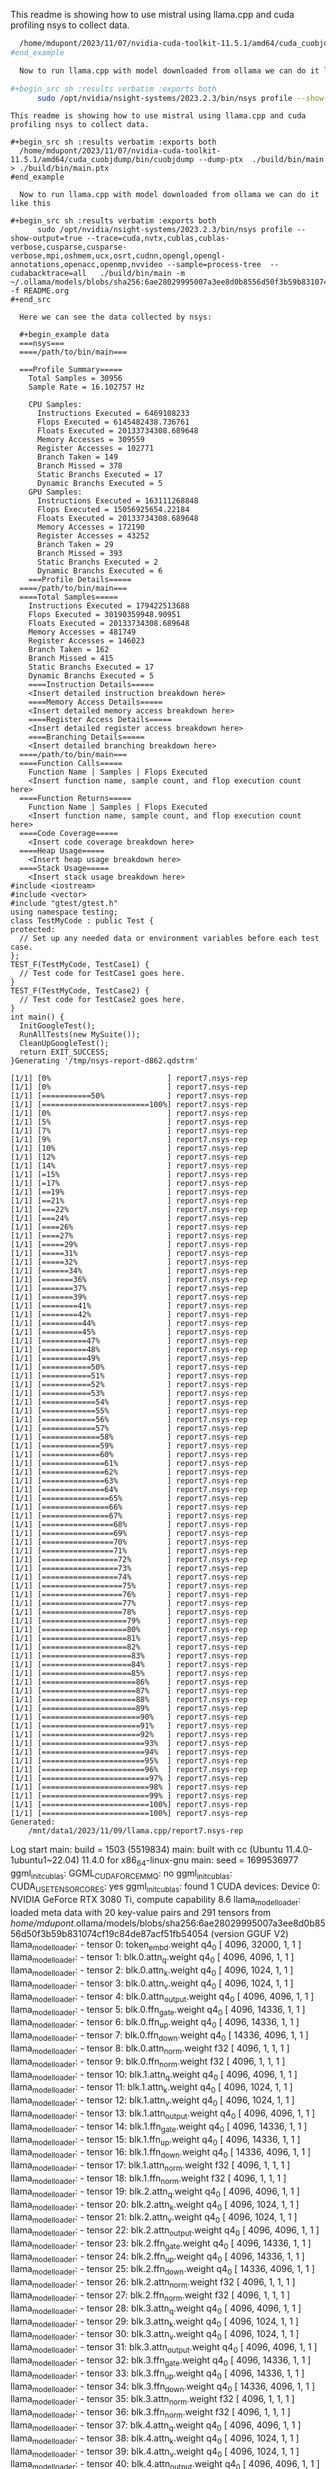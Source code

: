 This readme is showing how to use mistral using llama.cpp and cuda profiling nsys to collect data.

#+begin_src sh :results verbatim :exports both
  /home/mdupont/2023/11/07/nvidia-cuda-toolkit-11.5.1/amd64/cuda_cuobjdump/bin/cuobjdump --dump-ptx  ./build/bin/main  > ./build/bin/main.ptx
#end_example
  
  Now to run llama.cpp with model downloaded from ollama we can do it like this

#+begin_src sh :results verbatim :exports both
      sudo /opt/nvidia/nsight-systems/2023.2.3/bin/nsys profile --show-output=true --trace=cuda,nvtx,cublas,cublas-verbose,cusparse,cusparse-verbose,mpi,oshmem,ucx,osrt,cudnn,opengl,opengl-annotations,openacc,openmp,nvvideo --sample=process-tree  --cudabacktrace=all   ./build/bin/main -m ~/.ollama/models/blobs/sha256:6ae28029995007a3ee8d0b8556d50f3b59b831074cf19c84de87acf51fb54054  -f prompt.org
#+end_src

#+RESULTS:
#+begin_example
This readme is showing how to use mistral using llama.cpp and cuda profiling nsys to collect data.

,#+begin_src sh :results verbatim :exports both
  /home/mdupont/2023/11/07/nvidia-cuda-toolkit-11.5.1/amd64/cuda_cuobjdump/bin/cuobjdump --dump-ptx  ./build/bin/main > ./build/bin/main.ptx
#end_example
  
  Now to run llama.cpp with model downloaded from ollama we can do it like this

,#+begin_src sh :results verbatim :exports both
      sudo /opt/nvidia/nsight-systems/2023.2.3/bin/nsys profile --show-output=true --trace=cuda,nvtx,cublas,cublas-verbose,cusparse,cusparse-verbose,mpi,oshmem,ucx,osrt,cudnn,opengl,opengl-annotations,openacc,openmp,nvvideo --sample=process-tree  --cudabacktrace=all   ./build/bin/main -m ~/.ollama/models/blobs/sha256:6ae28029995007a3ee8d0b8556d50f3b59b831074cf19c84de87acf51fb54054    -f README.org
,#+end_src

  Here we can see the data collected by nsys:

  ,#+begin_example data
  ===nsys===
  ====/path/to/bin/main===

  ===Profile Summary=====
    Total Samples = 30956
    Sample Rate = 16.102757 Hz

    CPU Samples:
      Instructions Executed = 6469108233
      Flops Executed = 6145482438.736761
      Floats Executed = 20133734308.689648
      Memory Accesses = 309559
      Register Accesses = 102771
      Branch Taken = 149
      Branch Missed = 378
      Static Branchs Executed = 17
      Dynamic Branchs Executed = 5
    GPU Samples:
      Instructions Executed = 163111268848
      Flops Executed = 15056925654.22184
      Floats Executed = 20133734308.689648
      Memory Accesses = 172190
      Register Accesses = 43252
      Branch Taken = 29
      Branch Missed = 393
      Static Branchs Executed = 2
      Dynamic Branchs Executed = 6
    ===Profile Details===== 
  ====/path/to/bin/main===
  ====Total Samples=====
    Instructions Executed = 179422513688
    Flops Executed = 30190359948.90951
    Floats Executed = 20133734308.689648
    Memory Accesses = 481749
    Register Accesses = 146023
    Branch Taken = 162
    Branch Missed = 415
    Static Branchs Executed = 17
    Dynamic Branchs Executed = 5
    ====Instruction Details=====
    <Insert detailed instruction breakdown here>
    ====Memory Access Details=====
    <Insert detailed memory access breakdown here>
    ====Register Access Details=====
    <Insert detailed register access breakdown here>
    ====Branching Details=====
    <Insert detailed branching breakdown here>
  ====/path/to/bin/main===
  ====Function Calls=====
    Function Name | Samples | Flops Executed
    <Insert function name, sample count, and flop execution count here>
  ====Function Returns=====
    Function Name | Samples | Flops Executed
    <Insert function name, sample count, and flop execution count here>
  ====Code Coverage=====
    <Insert code coverage breakdown here>
  ====Heap Usage=====
    <Insert heap usage breakdown here>
  ====Stack Usage=====
    <Insert stack usage breakdown here>
#include <iostream>
#include <vector>
#include "gtest/gtest.h"
using namespace testing;
class TestMyCode : public Test {
protected:
  // Set up any needed data or environment variables before each test case.
};
TEST_F(TestMyCode, TestCase1) {
  // Test code for TestCase1 goes here.
}
TEST_F(TestMyCode, TestCase2) {
  // Test code for TestCase2 goes here.
}
int main() {
  InitGoogleTest();
  RunAllTests(new MySuite());
  CleanUpGoogleTest();
  return EXIT_SUCCESS;
}Generating '/tmp/nsys-report-d862.qdstrm'
[1/1] [0%                          ] report7.nsys-rep[1/1] [0%                          ] report7.nsys-rep[1/1] [===========50%              ] report7.nsys-rep[1/1] [========================100%] report7.nsys-rep[1/1] [0%                          ] report7.nsys-rep[1/1] [5%                          ] report7.nsys-rep[1/1] [7%                          ] report7.nsys-rep[1/1] [9%                          ] report7.nsys-rep[1/1] [10%                         ] report7.nsys-rep[1/1] [12%                         ] report7.nsys-rep[1/1] [14%                         ] report7.nsys-rep[1/1] [=15%                        ] report7.nsys-rep[1/1] [=17%                        ] report7.nsys-rep[1/1] [==19%                       ] report7.nsys-rep[1/1] [==21%                       ] report7.nsys-rep[1/1] [===22%                      ] report7.nsys-rep[1/1] [===24%                      ] report7.nsys-rep[1/1] [====26%                     ] report7.nsys-rep[1/1] [====27%                     ] report7.nsys-rep[1/1] [=====29%                    ] report7.nsys-rep[1/1] [=====31%                    ] report7.nsys-rep[1/1] [=====32%                    ] report7.nsys-rep[1/1] [======34%                   ] report7.nsys-rep[1/1] [=======36%                  ] report7.nsys-rep[1/1] [=======37%                  ] report7.nsys-rep[1/1] [=======39%                  ] report7.nsys-rep[1/1] [========41%                 ] report7.nsys-rep[1/1] [========42%                 ] report7.nsys-rep[1/1] [=========44%                ] report7.nsys-rep[1/1] [=========45%                ] report7.nsys-rep[1/1] [==========47%               ] report7.nsys-rep[1/1] [==========48%               ] report7.nsys-rep[1/1] [==========49%               ] report7.nsys-rep[1/1] [===========50%              ] report7.nsys-rep[1/1] [===========51%              ] report7.nsys-rep[1/1] [===========52%              ] report7.nsys-rep[1/1] [===========53%              ] report7.nsys-rep[1/1] [============54%             ] report7.nsys-rep[1/1] [============55%             ] report7.nsys-rep[1/1] [============56%             ] report7.nsys-rep[1/1] [============57%             ] report7.nsys-rep[1/1] [=============58%            ] report7.nsys-rep[1/1] [=============59%            ] report7.nsys-rep[1/1] [=============60%            ] report7.nsys-rep[1/1] [==============61%           ] report7.nsys-rep[1/1] [==============62%           ] report7.nsys-rep[1/1] [==============63%           ] report7.nsys-rep[1/1] [==============64%           ] report7.nsys-rep[1/1] [===============65%          ] report7.nsys-rep[1/1] [===============66%          ] report7.nsys-rep[1/1] [===============67%          ] report7.nsys-rep[1/1] [================68%         ] report7.nsys-rep[1/1] [================69%         ] report7.nsys-rep[1/1] [================70%         ] report7.nsys-rep[1/1] [================71%         ] report7.nsys-rep[1/1] [=================72%        ] report7.nsys-rep[1/1] [=================73%        ] report7.nsys-rep[1/1] [=================74%        ] report7.nsys-rep[1/1] [==================75%       ] report7.nsys-rep[1/1] [==================76%       ] report7.nsys-rep[1/1] [==================77%       ] report7.nsys-rep[1/1] [==================78%       ] report7.nsys-rep[1/1] [===================79%      ] report7.nsys-rep[1/1] [===================80%      ] report7.nsys-rep[1/1] [===================81%      ] report7.nsys-rep[1/1] [===================82%      ] report7.nsys-rep[1/1] [====================83%     ] report7.nsys-rep[1/1] [====================84%     ] report7.nsys-rep[1/1] [====================85%     ] report7.nsys-rep[1/1] [=====================86%    ] report7.nsys-rep[1/1] [=====================87%    ] report7.nsys-rep[1/1] [=====================88%    ] report7.nsys-rep[1/1] [=====================89%    ] report7.nsys-rep[1/1] [======================90%   ] report7.nsys-rep[1/1] [======================91%   ] report7.nsys-rep[1/1] [======================92%   ] report7.nsys-rep[1/1] [=======================93%  ] report7.nsys-rep[1/1] [=======================94%  ] report7.nsys-rep[1/1] [=======================95%  ] report7.nsys-rep[1/1] [=======================96%  ] report7.nsys-rep[1/1] [========================97% ] report7.nsys-rep[1/1] [========================98% ] report7.nsys-rep[1/1] [========================99% ] report7.nsys-rep[1/1] [========================100%] report7.nsys-rep[1/1] [========================100%] report7.nsys-rep
Generated:
    /mnt/data1/2023/11/09/llama.cpp/report7.nsys-rep
#+end_example
Log start
main: build = 1503 (5519834)
main: built with cc (Ubuntu 11.4.0-1ubuntu1~22.04) 11.4.0 for x86_64-linux-gnu
main: seed  = 1699536977
ggml_init_cublas: GGML_CUDA_FORCE_MMQ:   no
ggml_init_cublas: CUDA_USE_TENSOR_CORES: yes
ggml_init_cublas: found 1 CUDA devices:
  Device 0: NVIDIA GeForce RTX 3080 Ti, compute capability 8.6
llama_model_loader: loaded meta data with 20 key-value pairs and 291 tensors from /home/mdupont/.ollama/models/blobs/sha256:6ae28029995007a3ee8d0b8556d50f3b59b831074cf19c84de87acf51fb54054 (version GGUF V2)
llama_model_loader: - tensor    0:                token_embd.weight q4_0     [  4096, 32000,     1,     1 ]
llama_model_loader: - tensor    1:              blk.0.attn_q.weight q4_0     [  4096,  4096,     1,     1 ]
llama_model_loader: - tensor    2:              blk.0.attn_k.weight q4_0     [  4096,  1024,     1,     1 ]
llama_model_loader: - tensor    3:              blk.0.attn_v.weight q4_0     [  4096,  1024,     1,     1 ]
llama_model_loader: - tensor    4:         blk.0.attn_output.weight q4_0     [  4096,  4096,     1,     1 ]
llama_model_loader: - tensor    5:            blk.0.ffn_gate.weight q4_0     [  4096, 14336,     1,     1 ]
llama_model_loader: - tensor    6:              blk.0.ffn_up.weight q4_0     [  4096, 14336,     1,     1 ]
llama_model_loader: - tensor    7:            blk.0.ffn_down.weight q4_0     [ 14336,  4096,     1,     1 ]
llama_model_loader: - tensor    8:           blk.0.attn_norm.weight f32      [  4096,     1,     1,     1 ]
llama_model_loader: - tensor    9:            blk.0.ffn_norm.weight f32      [  4096,     1,     1,     1 ]
llama_model_loader: - tensor   10:              blk.1.attn_q.weight q4_0     [  4096,  4096,     1,     1 ]
llama_model_loader: - tensor   11:              blk.1.attn_k.weight q4_0     [  4096,  1024,     1,     1 ]
llama_model_loader: - tensor   12:              blk.1.attn_v.weight q4_0     [  4096,  1024,     1,     1 ]
llama_model_loader: - tensor   13:         blk.1.attn_output.weight q4_0     [  4096,  4096,     1,     1 ]
llama_model_loader: - tensor   14:            blk.1.ffn_gate.weight q4_0     [  4096, 14336,     1,     1 ]
llama_model_loader: - tensor   15:              blk.1.ffn_up.weight q4_0     [  4096, 14336,     1,     1 ]
llama_model_loader: - tensor   16:            blk.1.ffn_down.weight q4_0     [ 14336,  4096,     1,     1 ]
llama_model_loader: - tensor   17:           blk.1.attn_norm.weight f32      [  4096,     1,     1,     1 ]
llama_model_loader: - tensor   18:            blk.1.ffn_norm.weight f32      [  4096,     1,     1,     1 ]
llama_model_loader: - tensor   19:              blk.2.attn_q.weight q4_0     [  4096,  4096,     1,     1 ]
llama_model_loader: - tensor   20:              blk.2.attn_k.weight q4_0     [  4096,  1024,     1,     1 ]
llama_model_loader: - tensor   21:              blk.2.attn_v.weight q4_0     [  4096,  1024,     1,     1 ]
llama_model_loader: - tensor   22:         blk.2.attn_output.weight q4_0     [  4096,  4096,     1,     1 ]
llama_model_loader: - tensor   23:            blk.2.ffn_gate.weight q4_0     [  4096, 14336,     1,     1 ]
llama_model_loader: - tensor   24:              blk.2.ffn_up.weight q4_0     [  4096, 14336,     1,     1 ]
llama_model_loader: - tensor   25:            blk.2.ffn_down.weight q4_0     [ 14336,  4096,     1,     1 ]
llama_model_loader: - tensor   26:           blk.2.attn_norm.weight f32      [  4096,     1,     1,     1 ]
llama_model_loader: - tensor   27:            blk.2.ffn_norm.weight f32      [  4096,     1,     1,     1 ]
llama_model_loader: - tensor   28:              blk.3.attn_q.weight q4_0     [  4096,  4096,     1,     1 ]
llama_model_loader: - tensor   29:              blk.3.attn_k.weight q4_0     [  4096,  1024,     1,     1 ]
llama_model_loader: - tensor   30:              blk.3.attn_v.weight q4_0     [  4096,  1024,     1,     1 ]
llama_model_loader: - tensor   31:         blk.3.attn_output.weight q4_0     [  4096,  4096,     1,     1 ]
llama_model_loader: - tensor   32:            blk.3.ffn_gate.weight q4_0     [  4096, 14336,     1,     1 ]
llama_model_loader: - tensor   33:              blk.3.ffn_up.weight q4_0     [  4096, 14336,     1,     1 ]
llama_model_loader: - tensor   34:            blk.3.ffn_down.weight q4_0     [ 14336,  4096,     1,     1 ]
llama_model_loader: - tensor   35:           blk.3.attn_norm.weight f32      [  4096,     1,     1,     1 ]
llama_model_loader: - tensor   36:            blk.3.ffn_norm.weight f32      [  4096,     1,     1,     1 ]
llama_model_loader: - tensor   37:              blk.4.attn_q.weight q4_0     [  4096,  4096,     1,     1 ]
llama_model_loader: - tensor   38:              blk.4.attn_k.weight q4_0     [  4096,  1024,     1,     1 ]
llama_model_loader: - tensor   39:              blk.4.attn_v.weight q4_0     [  4096,  1024,     1,     1 ]
llama_model_loader: - tensor   40:         blk.4.attn_output.weight q4_0     [  4096,  4096,     1,     1 ]
llama_model_loader: - tensor   41:            blk.4.ffn_gate.weight q4_0     [  4096, 14336,     1,     1 ]
llama_model_loader: - tensor   42:              blk.4.ffn_up.weight q4_0     [  4096, 14336,     1,     1 ]
llama_model_loader: - tensor   43:            blk.4.ffn_down.weight q4_0     [ 14336,  4096,     1,     1 ]
llama_model_loader: - tensor   44:           blk.4.attn_norm.weight f32      [  4096,     1,     1,     1 ]
llama_model_loader: - tensor   45:            blk.4.ffn_norm.weight f32      [  4096,     1,     1,     1 ]
llama_model_loader: - tensor   46:              blk.5.attn_q.weight q4_0     [  4096,  4096,     1,     1 ]
llama_model_loader: - tensor   47:              blk.5.attn_k.weight q4_0     [  4096,  1024,     1,     1 ]
llama_model_loader: - tensor   48:              blk.5.attn_v.weight q4_0     [  4096,  1024,     1,     1 ]
llama_model_loader: - tensor   49:         blk.5.attn_output.weight q4_0     [  4096,  4096,     1,     1 ]
llama_model_loader: - tensor   50:            blk.5.ffn_gate.weight q4_0     [  4096, 14336,     1,     1 ]
llama_model_loader: - tensor   51:              blk.5.ffn_up.weight q4_0     [  4096, 14336,     1,     1 ]
llama_model_loader: - tensor   52:            blk.5.ffn_down.weight q4_0     [ 14336,  4096,     1,     1 ]
llama_model_loader: - tensor   53:           blk.5.attn_norm.weight f32      [  4096,     1,     1,     1 ]
llama_model_loader: - tensor   54:            blk.5.ffn_norm.weight f32      [  4096,     1,     1,     1 ]
llama_model_loader: - tensor   55:              blk.6.attn_q.weight q4_0     [  4096,  4096,     1,     1 ]
llama_model_loader: - tensor   56:              blk.6.attn_k.weight q4_0     [  4096,  1024,     1,     1 ]
llama_model_loader: - tensor   57:              blk.6.attn_v.weight q4_0     [  4096,  1024,     1,     1 ]
llama_model_loader: - tensor   58:         blk.6.attn_output.weight q4_0     [  4096,  4096,     1,     1 ]
llama_model_loader: - tensor   59:            blk.6.ffn_gate.weight q4_0     [  4096, 14336,     1,     1 ]
llama_model_loader: - tensor   60:              blk.6.ffn_up.weight q4_0     [  4096, 14336,     1,     1 ]
llama_model_loader: - tensor   61:            blk.6.ffn_down.weight q4_0     [ 14336,  4096,     1,     1 ]
llama_model_loader: - tensor   62:           blk.6.attn_norm.weight f32      [  4096,     1,     1,     1 ]
llama_model_loader: - tensor   63:            blk.6.ffn_norm.weight f32      [  4096,     1,     1,     1 ]
llama_model_loader: - tensor   64:              blk.7.attn_q.weight q4_0     [  4096,  4096,     1,     1 ]
llama_model_loader: - tensor   65:              blk.7.attn_k.weight q4_0     [  4096,  1024,     1,     1 ]
llama_model_loader: - tensor   66:              blk.7.attn_v.weight q4_0     [  4096,  1024,     1,     1 ]
llama_model_loader: - tensor   67:         blk.7.attn_output.weight q4_0     [  4096,  4096,     1,     1 ]
llama_model_loader: - tensor   68:            blk.7.ffn_gate.weight q4_0     [  4096, 14336,     1,     1 ]
llama_model_loader: - tensor   69:              blk.7.ffn_up.weight q4_0     [  4096, 14336,     1,     1 ]
llama_model_loader: - tensor   70:            blk.7.ffn_down.weight q4_0     [ 14336,  4096,     1,     1 ]
llama_model_loader: - tensor   71:           blk.7.attn_norm.weight f32      [  4096,     1,     1,     1 ]
llama_model_loader: - tensor   72:            blk.7.ffn_norm.weight f32      [  4096,     1,     1,     1 ]
llama_model_loader: - tensor   73:              blk.8.attn_q.weight q4_0     [  4096,  4096,     1,     1 ]
llama_model_loader: - tensor   74:              blk.8.attn_k.weight q4_0     [  4096,  1024,     1,     1 ]
llama_model_loader: - tensor   75:              blk.8.attn_v.weight q4_0     [  4096,  1024,     1,     1 ]
llama_model_loader: - tensor   76:         blk.8.attn_output.weight q4_0     [  4096,  4096,     1,     1 ]
llama_model_loader: - tensor   77:            blk.8.ffn_gate.weight q4_0     [  4096, 14336,     1,     1 ]
llama_model_loader: - tensor   78:              blk.8.ffn_up.weight q4_0     [  4096, 14336,     1,     1 ]
llama_model_loader: - tensor   79:            blk.8.ffn_down.weight q4_0     [ 14336,  4096,     1,     1 ]
llama_model_loader: - tensor   80:           blk.8.attn_norm.weight f32      [  4096,     1,     1,     1 ]
llama_model_loader: - tensor   81:            blk.8.ffn_norm.weight f32      [  4096,     1,     1,     1 ]
llama_model_loader: - tensor   82:              blk.9.attn_q.weight q4_0     [  4096,  4096,     1,     1 ]
llama_model_loader: - tensor   83:              blk.9.attn_k.weight q4_0     [  4096,  1024,     1,     1 ]
llama_model_loader: - tensor   84:              blk.9.attn_v.weight q4_0     [  4096,  1024,     1,     1 ]
llama_model_loader: - tensor   85:         blk.9.attn_output.weight q4_0     [  4096,  4096,     1,     1 ]
llama_model_loader: - tensor   86:            blk.9.ffn_gate.weight q4_0     [  4096, 14336,     1,     1 ]
llama_model_loader: - tensor   87:              blk.9.ffn_up.weight q4_0     [  4096, 14336,     1,     1 ]
llama_model_loader: - tensor   88:            blk.9.ffn_down.weight q4_0     [ 14336,  4096,     1,     1 ]
llama_model_loader: - tensor   89:           blk.9.attn_norm.weight f32      [  4096,     1,     1,     1 ]
llama_model_loader: - tensor   90:            blk.9.ffn_norm.weight f32      [  4096,     1,     1,     1 ]
llama_model_loader: - tensor   91:             blk.10.attn_q.weight q4_0     [  4096,  4096,     1,     1 ]
llama_model_loader: - tensor   92:             blk.10.attn_k.weight q4_0     [  4096,  1024,     1,     1 ]
llama_model_loader: - tensor   93:             blk.10.attn_v.weight q4_0     [  4096,  1024,     1,     1 ]
llama_model_loader: - tensor   94:        blk.10.attn_output.weight q4_0     [  4096,  4096,     1,     1 ]
llama_model_loader: - tensor   95:           blk.10.ffn_gate.weight q4_0     [  4096, 14336,     1,     1 ]
llama_model_loader: - tensor   96:             blk.10.ffn_up.weight q4_0     [  4096, 14336,     1,     1 ]
llama_model_loader: - tensor   97:           blk.10.ffn_down.weight q4_0     [ 14336,  4096,     1,     1 ]
llama_model_loader: - tensor   98:          blk.10.attn_norm.weight f32      [  4096,     1,     1,     1 ]
llama_model_loader: - tensor   99:           blk.10.ffn_norm.weight f32      [  4096,     1,     1,     1 ]
llama_model_loader: - tensor  100:             blk.11.attn_q.weight q4_0     [  4096,  4096,     1,     1 ]
llama_model_loader: - tensor  101:             blk.11.attn_k.weight q4_0     [  4096,  1024,     1,     1 ]
llama_model_loader: - tensor  102:             blk.11.attn_v.weight q4_0     [  4096,  1024,     1,     1 ]
llama_model_loader: - tensor  103:        blk.11.attn_output.weight q4_0     [  4096,  4096,     1,     1 ]
llama_model_loader: - tensor  104:           blk.11.ffn_gate.weight q4_0     [  4096, 14336,     1,     1 ]
llama_model_loader: - tensor  105:             blk.11.ffn_up.weight q4_0     [  4096, 14336,     1,     1 ]
llama_model_loader: - tensor  106:           blk.11.ffn_down.weight q4_0     [ 14336,  4096,     1,     1 ]
llama_model_loader: - tensor  107:          blk.11.attn_norm.weight f32      [  4096,     1,     1,     1 ]
llama_model_loader: - tensor  108:           blk.11.ffn_norm.weight f32      [  4096,     1,     1,     1 ]
llama_model_loader: - tensor  109:             blk.12.attn_q.weight q4_0     [  4096,  4096,     1,     1 ]
llama_model_loader: - tensor  110:             blk.12.attn_k.weight q4_0     [  4096,  1024,     1,     1 ]
llama_model_loader: - tensor  111:             blk.12.attn_v.weight q4_0     [  4096,  1024,     1,     1 ]
llama_model_loader: - tensor  112:        blk.12.attn_output.weight q4_0     [  4096,  4096,     1,     1 ]
llama_model_loader: - tensor  113:           blk.12.ffn_gate.weight q4_0     [  4096, 14336,     1,     1 ]
llama_model_loader: - tensor  114:             blk.12.ffn_up.weight q4_0     [  4096, 14336,     1,     1 ]
llama_model_loader: - tensor  115:           blk.12.ffn_down.weight q4_0     [ 14336,  4096,     1,     1 ]
llama_model_loader: - tensor  116:          blk.12.attn_norm.weight f32      [  4096,     1,     1,     1 ]
llama_model_loader: - tensor  117:           blk.12.ffn_norm.weight f32      [  4096,     1,     1,     1 ]
llama_model_loader: - tensor  118:             blk.13.attn_q.weight q4_0     [  4096,  4096,     1,     1 ]
llama_model_loader: - tensor  119:             blk.13.attn_k.weight q4_0     [  4096,  1024,     1,     1 ]
llama_model_loader: - tensor  120:             blk.13.attn_v.weight q4_0     [  4096,  1024,     1,     1 ]
llama_model_loader: - tensor  121:        blk.13.attn_output.weight q4_0     [  4096,  4096,     1,     1 ]
llama_model_loader: - tensor  122:           blk.13.ffn_gate.weight q4_0     [  4096, 14336,     1,     1 ]
llama_model_loader: - tensor  123:             blk.13.ffn_up.weight q4_0     [  4096, 14336,     1,     1 ]
llama_model_loader: - tensor  124:           blk.13.ffn_down.weight q4_0     [ 14336,  4096,     1,     1 ]
llama_model_loader: - tensor  125:          blk.13.attn_norm.weight f32      [  4096,     1,     1,     1 ]
llama_model_loader: - tensor  126:           blk.13.ffn_norm.weight f32      [  4096,     1,     1,     1 ]
llama_model_loader: - tensor  127:             blk.14.attn_q.weight q4_0     [  4096,  4096,     1,     1 ]
llama_model_loader: - tensor  128:             blk.14.attn_k.weight q4_0     [  4096,  1024,     1,     1 ]
llama_model_loader: - tensor  129:             blk.14.attn_v.weight q4_0     [  4096,  1024,     1,     1 ]
llama_model_loader: - tensor  130:        blk.14.attn_output.weight q4_0     [  4096,  4096,     1,     1 ]
llama_model_loader: - tensor  131:           blk.14.ffn_gate.weight q4_0     [  4096, 14336,     1,     1 ]
llama_model_loader: - tensor  132:             blk.14.ffn_up.weight q4_0     [  4096, 14336,     1,     1 ]
llama_model_loader: - tensor  133:           blk.14.ffn_down.weight q4_0     [ 14336,  4096,     1,     1 ]
llama_model_loader: - tensor  134:          blk.14.attn_norm.weight f32      [  4096,     1,     1,     1 ]
llama_model_loader: - tensor  135:           blk.14.ffn_norm.weight f32      [  4096,     1,     1,     1 ]
llama_model_loader: - tensor  136:             blk.15.attn_q.weight q4_0     [  4096,  4096,     1,     1 ]
llama_model_loader: - tensor  137:             blk.15.attn_k.weight q4_0     [  4096,  1024,     1,     1 ]
llama_model_loader: - tensor  138:             blk.15.attn_v.weight q4_0     [  4096,  1024,     1,     1 ]
llama_model_loader: - tensor  139:        blk.15.attn_output.weight q4_0     [  4096,  4096,     1,     1 ]
llama_model_loader: - tensor  140:           blk.15.ffn_gate.weight q4_0     [  4096, 14336,     1,     1 ]
llama_model_loader: - tensor  141:             blk.15.ffn_up.weight q4_0     [  4096, 14336,     1,     1 ]
llama_model_loader: - tensor  142:           blk.15.ffn_down.weight q4_0     [ 14336,  4096,     1,     1 ]
llama_model_loader: - tensor  143:          blk.15.attn_norm.weight f32      [  4096,     1,     1,     1 ]
llama_model_loader: - tensor  144:           blk.15.ffn_norm.weight f32      [  4096,     1,     1,     1 ]
llama_model_loader: - tensor  145:             blk.16.attn_q.weight q4_0     [  4096,  4096,     1,     1 ]
llama_model_loader: - tensor  146:             blk.16.attn_k.weight q4_0     [  4096,  1024,     1,     1 ]
llama_model_loader: - tensor  147:             blk.16.attn_v.weight q4_0     [  4096,  1024,     1,     1 ]
llama_model_loader: - tensor  148:        blk.16.attn_output.weight q4_0     [  4096,  4096,     1,     1 ]
llama_model_loader: - tensor  149:           blk.16.ffn_gate.weight q4_0     [  4096, 14336,     1,     1 ]
llama_model_loader: - tensor  150:             blk.16.ffn_up.weight q4_0     [  4096, 14336,     1,     1 ]
llama_model_loader: - tensor  151:           blk.16.ffn_down.weight q4_0     [ 14336,  4096,     1,     1 ]
llama_model_loader: - tensor  152:          blk.16.attn_norm.weight f32      [  4096,     1,     1,     1 ]
llama_model_loader: - tensor  153:           blk.16.ffn_norm.weight f32      [  4096,     1,     1,     1 ]
llama_model_loader: - tensor  154:             blk.17.attn_q.weight q4_0     [  4096,  4096,     1,     1 ]
llama_model_loader: - tensor  155:             blk.17.attn_k.weight q4_0     [  4096,  1024,     1,     1 ]
llama_model_loader: - tensor  156:             blk.17.attn_v.weight q4_0     [  4096,  1024,     1,     1 ]
llama_model_loader: - tensor  157:        blk.17.attn_output.weight q4_0     [  4096,  4096,     1,     1 ]
llama_model_loader: - tensor  158:           blk.17.ffn_gate.weight q4_0     [  4096, 14336,     1,     1 ]
llama_model_loader: - tensor  159:             blk.17.ffn_up.weight q4_0     [  4096, 14336,     1,     1 ]
llama_model_loader: - tensor  160:           blk.17.ffn_down.weight q4_0     [ 14336,  4096,     1,     1 ]
llama_model_loader: - tensor  161:          blk.17.attn_norm.weight f32      [  4096,     1,     1,     1 ]
llama_model_loader: - tensor  162:           blk.17.ffn_norm.weight f32      [  4096,     1,     1,     1 ]
llama_model_loader: - tensor  163:             blk.18.attn_q.weight q4_0     [  4096,  4096,     1,     1 ]
llama_model_loader: - tensor  164:             blk.18.attn_k.weight q4_0     [  4096,  1024,     1,     1 ]
llama_model_loader: - tensor  165:             blk.18.attn_v.weight q4_0     [  4096,  1024,     1,     1 ]
llama_model_loader: - tensor  166:        blk.18.attn_output.weight q4_0     [  4096,  4096,     1,     1 ]
llama_model_loader: - tensor  167:           blk.18.ffn_gate.weight q4_0     [  4096, 14336,     1,     1 ]
llama_model_loader: - tensor  168:             blk.18.ffn_up.weight q4_0     [  4096, 14336,     1,     1 ]
llama_model_loader: - tensor  169:           blk.18.ffn_down.weight q4_0     [ 14336,  4096,     1,     1 ]
llama_model_loader: - tensor  170:          blk.18.attn_norm.weight f32      [  4096,     1,     1,     1 ]
llama_model_loader: - tensor  171:           blk.18.ffn_norm.weight f32      [  4096,     1,     1,     1 ]
llama_model_loader: - tensor  172:             blk.19.attn_q.weight q4_0     [  4096,  4096,     1,     1 ]
llama_model_loader: - tensor  173:             blk.19.attn_k.weight q4_0     [  4096,  1024,     1,     1 ]
llama_model_loader: - tensor  174:             blk.19.attn_v.weight q4_0     [  4096,  1024,     1,     1 ]
llama_model_loader: - tensor  175:        blk.19.attn_output.weight q4_0     [  4096,  4096,     1,     1 ]
llama_model_loader: - tensor  176:           blk.19.ffn_gate.weight q4_0     [  4096, 14336,     1,     1 ]
llama_model_loader: - tensor  177:             blk.19.ffn_up.weight q4_0     [  4096, 14336,     1,     1 ]
llama_model_loader: - tensor  178:           blk.19.ffn_down.weight q4_0     [ 14336,  4096,     1,     1 ]
llama_model_loader: - tensor  179:          blk.19.attn_norm.weight f32      [  4096,     1,     1,     1 ]
llama_model_loader: - tensor  180:           blk.19.ffn_norm.weight f32      [  4096,     1,     1,     1 ]
llama_model_loader: - tensor  181:             blk.20.attn_q.weight q4_0     [  4096,  4096,     1,     1 ]
llama_model_loader: - tensor  182:             blk.20.attn_k.weight q4_0     [  4096,  1024,     1,     1 ]
llama_model_loader: - tensor  183:             blk.20.attn_v.weight q4_0     [  4096,  1024,     1,     1 ]
llama_model_loader: - tensor  184:        blk.20.attn_output.weight q4_0     [  4096,  4096,     1,     1 ]
llama_model_loader: - tensor  185:           blk.20.ffn_gate.weight q4_0     [  4096, 14336,     1,     1 ]
llama_model_loader: - tensor  186:             blk.20.ffn_up.weight q4_0     [  4096, 14336,     1,     1 ]
llama_model_loader: - tensor  187:           blk.20.ffn_down.weight q4_0     [ 14336,  4096,     1,     1 ]
llama_model_loader: - tensor  188:          blk.20.attn_norm.weight f32      [  4096,     1,     1,     1 ]
llama_model_loader: - tensor  189:           blk.20.ffn_norm.weight f32      [  4096,     1,     1,     1 ]
llama_model_loader: - tensor  190:             blk.21.attn_q.weight q4_0     [  4096,  4096,     1,     1 ]
llama_model_loader: - tensor  191:             blk.21.attn_k.weight q4_0     [  4096,  1024,     1,     1 ]
llama_model_loader: - tensor  192:             blk.21.attn_v.weight q4_0     [  4096,  1024,     1,     1 ]
llama_model_loader: - tensor  193:        blk.21.attn_output.weight q4_0     [  4096,  4096,     1,     1 ]
llama_model_loader: - tensor  194:           blk.21.ffn_gate.weight q4_0     [  4096, 14336,     1,     1 ]
llama_model_loader: - tensor  195:             blk.21.ffn_up.weight q4_0     [  4096, 14336,     1,     1 ]
llama_model_loader: - tensor  196:           blk.21.ffn_down.weight q4_0     [ 14336,  4096,     1,     1 ]
llama_model_loader: - tensor  197:          blk.21.attn_norm.weight f32      [  4096,     1,     1,     1 ]
llama_model_loader: - tensor  198:           blk.21.ffn_norm.weight f32      [  4096,     1,     1,     1 ]
llama_model_loader: - tensor  199:             blk.22.attn_q.weight q4_0     [  4096,  4096,     1,     1 ]
llama_model_loader: - tensor  200:             blk.22.attn_k.weight q4_0     [  4096,  1024,     1,     1 ]
llama_model_loader: - tensor  201:             blk.22.attn_v.weight q4_0     [  4096,  1024,     1,     1 ]
llama_model_loader: - tensor  202:        blk.22.attn_output.weight q4_0     [  4096,  4096,     1,     1 ]
llama_model_loader: - tensor  203:           blk.22.ffn_gate.weight q4_0     [  4096, 14336,     1,     1 ]
llama_model_loader: - tensor  204:             blk.22.ffn_up.weight q4_0     [  4096, 14336,     1,     1 ]
llama_model_loader: - tensor  205:           blk.22.ffn_down.weight q4_0     [ 14336,  4096,     1,     1 ]
llama_model_loader: - tensor  206:          blk.22.attn_norm.weight f32      [  4096,     1,     1,     1 ]
llama_model_loader: - tensor  207:           blk.22.ffn_norm.weight f32      [  4096,     1,     1,     1 ]
llama_model_loader: - tensor  208:             blk.23.attn_q.weight q4_0     [  4096,  4096,     1,     1 ]
llama_model_loader: - tensor  209:             blk.23.attn_k.weight q4_0     [  4096,  1024,     1,     1 ]
llama_model_loader: - tensor  210:             blk.23.attn_v.weight q4_0     [  4096,  1024,     1,     1 ]
llama_model_loader: - tensor  211:        blk.23.attn_output.weight q4_0     [  4096,  4096,     1,     1 ]
llama_model_loader: - tensor  212:           blk.23.ffn_gate.weight q4_0     [  4096, 14336,     1,     1 ]
llama_model_loader: - tensor  213:             blk.23.ffn_up.weight q4_0     [  4096, 14336,     1,     1 ]
llama_model_loader: - tensor  214:           blk.23.ffn_down.weight q4_0     [ 14336,  4096,     1,     1 ]
llama_model_loader: - tensor  215:          blk.23.attn_norm.weight f32      [  4096,     1,     1,     1 ]
llama_model_loader: - tensor  216:           blk.23.ffn_norm.weight f32      [  4096,     1,     1,     1 ]
llama_model_loader: - tensor  217:             blk.24.attn_q.weight q4_0     [  4096,  4096,     1,     1 ]
llama_model_loader: - tensor  218:             blk.24.attn_k.weight q4_0     [  4096,  1024,     1,     1 ]
llama_model_loader: - tensor  219:             blk.24.attn_v.weight q4_0     [  4096,  1024,     1,     1 ]
llama_model_loader: - tensor  220:        blk.24.attn_output.weight q4_0     [  4096,  4096,     1,     1 ]
llama_model_loader: - tensor  221:           blk.24.ffn_gate.weight q4_0     [  4096, 14336,     1,     1 ]
llama_model_loader: - tensor  222:             blk.24.ffn_up.weight q4_0     [  4096, 14336,     1,     1 ]
llama_model_loader: - tensor  223:           blk.24.ffn_down.weight q4_0     [ 14336,  4096,     1,     1 ]
llama_model_loader: - tensor  224:          blk.24.attn_norm.weight f32      [  4096,     1,     1,     1 ]
llama_model_loader: - tensor  225:           blk.24.ffn_norm.weight f32      [  4096,     1,     1,     1 ]
llama_model_loader: - tensor  226:             blk.25.attn_q.weight q4_0     [  4096,  4096,     1,     1 ]
llama_model_loader: - tensor  227:             blk.25.attn_k.weight q4_0     [  4096,  1024,     1,     1 ]
llama_model_loader: - tensor  228:             blk.25.attn_v.weight q4_0     [  4096,  1024,     1,     1 ]
llama_model_loader: - tensor  229:        blk.25.attn_output.weight q4_0     [  4096,  4096,     1,     1 ]
llama_model_loader: - tensor  230:           blk.25.ffn_gate.weight q4_0     [  4096, 14336,     1,     1 ]
llama_model_loader: - tensor  231:             blk.25.ffn_up.weight q4_0     [  4096, 14336,     1,     1 ]
llama_model_loader: - tensor  232:           blk.25.ffn_down.weight q4_0     [ 14336,  4096,     1,     1 ]
llama_model_loader: - tensor  233:          blk.25.attn_norm.weight f32      [  4096,     1,     1,     1 ]
llama_model_loader: - tensor  234:           blk.25.ffn_norm.weight f32      [  4096,     1,     1,     1 ]
llama_model_loader: - tensor  235:             blk.26.attn_q.weight q4_0     [  4096,  4096,     1,     1 ]
llama_model_loader: - tensor  236:             blk.26.attn_k.weight q4_0     [  4096,  1024,     1,     1 ]
llama_model_loader: - tensor  237:             blk.26.attn_v.weight q4_0     [  4096,  1024,     1,     1 ]
llama_model_loader: - tensor  238:        blk.26.attn_output.weight q4_0     [  4096,  4096,     1,     1 ]
llama_model_loader: - tensor  239:           blk.26.ffn_gate.weight q4_0     [  4096, 14336,     1,     1 ]
llama_model_loader: - tensor  240:             blk.26.ffn_up.weight q4_0     [  4096, 14336,     1,     1 ]
llama_model_loader: - tensor  241:           blk.26.ffn_down.weight q4_0     [ 14336,  4096,     1,     1 ]
llama_model_loader: - tensor  242:          blk.26.attn_norm.weight f32      [  4096,     1,     1,     1 ]
llama_model_loader: - tensor  243:           blk.26.ffn_norm.weight f32      [  4096,     1,     1,     1 ]
llama_model_loader: - tensor  244:             blk.27.attn_q.weight q4_0     [  4096,  4096,     1,     1 ]
llama_model_loader: - tensor  245:             blk.27.attn_k.weight q4_0     [  4096,  1024,     1,     1 ]
llama_model_loader: - tensor  246:             blk.27.attn_v.weight q4_0     [  4096,  1024,     1,     1 ]
llama_model_loader: - tensor  247:        blk.27.attn_output.weight q4_0     [  4096,  4096,     1,     1 ]
llama_model_loader: - tensor  248:           blk.27.ffn_gate.weight q4_0     [  4096, 14336,     1,     1 ]
llama_model_loader: - tensor  249:             blk.27.ffn_up.weight q4_0     [  4096, 14336,     1,     1 ]
llama_model_loader: - tensor  250:           blk.27.ffn_down.weight q4_0     [ 14336,  4096,     1,     1 ]
llama_model_loader: - tensor  251:          blk.27.attn_norm.weight f32      [  4096,     1,     1,     1 ]
llama_model_loader: - tensor  252:           blk.27.ffn_norm.weight f32      [  4096,     1,     1,     1 ]
llama_model_loader: - tensor  253:             blk.28.attn_q.weight q4_0     [  4096,  4096,     1,     1 ]
llama_model_loader: - tensor  254:             blk.28.attn_k.weight q4_0     [  4096,  1024,     1,     1 ]
llama_model_loader: - tensor  255:             blk.28.attn_v.weight q4_0     [  4096,  1024,     1,     1 ]
llama_model_loader: - tensor  256:        blk.28.attn_output.weight q4_0     [  4096,  4096,     1,     1 ]
llama_model_loader: - tensor  257:           blk.28.ffn_gate.weight q4_0     [  4096, 14336,     1,     1 ]
llama_model_loader: - tensor  258:             blk.28.ffn_up.weight q4_0     [  4096, 14336,     1,     1 ]
llama_model_loader: - tensor  259:           blk.28.ffn_down.weight q4_0     [ 14336,  4096,     1,     1 ]
llama_model_loader: - tensor  260:          blk.28.attn_norm.weight f32      [  4096,     1,     1,     1 ]
llama_model_loader: - tensor  261:           blk.28.ffn_norm.weight f32      [  4096,     1,     1,     1 ]
llama_model_loader: - tensor  262:             blk.29.attn_q.weight q4_0     [  4096,  4096,     1,     1 ]
llama_model_loader: - tensor  263:             blk.29.attn_k.weight q4_0     [  4096,  1024,     1,     1 ]
llama_model_loader: - tensor  264:             blk.29.attn_v.weight q4_0     [  4096,  1024,     1,     1 ]
llama_model_loader: - tensor  265:        blk.29.attn_output.weight q4_0     [  4096,  4096,     1,     1 ]
llama_model_loader: - tensor  266:           blk.29.ffn_gate.weight q4_0     [  4096, 14336,     1,     1 ]
llama_model_loader: - tensor  267:             blk.29.ffn_up.weight q4_0     [  4096, 14336,     1,     1 ]
llama_model_loader: - tensor  268:           blk.29.ffn_down.weight q4_0     [ 14336,  4096,     1,     1 ]
llama_model_loader: - tensor  269:          blk.29.attn_norm.weight f32      [  4096,     1,     1,     1 ]
llama_model_loader: - tensor  270:           blk.29.ffn_norm.weight f32      [  4096,     1,     1,     1 ]
llama_model_loader: - tensor  271:             blk.30.attn_q.weight q4_0     [  4096,  4096,     1,     1 ]
llama_model_loader: - tensor  272:             blk.30.attn_k.weight q4_0     [  4096,  1024,     1,     1 ]
llama_model_loader: - tensor  273:             blk.30.attn_v.weight q4_0     [  4096,  1024,     1,     1 ]
llama_model_loader: - tensor  274:        blk.30.attn_output.weight q4_0     [  4096,  4096,     1,     1 ]
llama_model_loader: - tensor  275:           blk.30.ffn_gate.weight q4_0     [  4096, 14336,     1,     1 ]
llama_model_loader: - tensor  276:             blk.30.ffn_up.weight q4_0     [  4096, 14336,     1,     1 ]
llama_model_loader: - tensor  277:           blk.30.ffn_down.weight q4_0     [ 14336,  4096,     1,     1 ]
llama_model_loader: - tensor  278:          blk.30.attn_norm.weight f32      [  4096,     1,     1,     1 ]
llama_model_loader: - tensor  279:           blk.30.ffn_norm.weight f32      [  4096,     1,     1,     1 ]
llama_model_loader: - tensor  280:             blk.31.attn_q.weight q4_0     [  4096,  4096,     1,     1 ]
llama_model_loader: - tensor  281:             blk.31.attn_k.weight q4_0     [  4096,  1024,     1,     1 ]
llama_model_loader: - tensor  282:             blk.31.attn_v.weight q4_0     [  4096,  1024,     1,     1 ]
llama_model_loader: - tensor  283:        blk.31.attn_output.weight q4_0     [  4096,  4096,     1,     1 ]
llama_model_loader: - tensor  284:           blk.31.ffn_gate.weight q4_0     [  4096, 14336,     1,     1 ]
llama_model_loader: - tensor  285:             blk.31.ffn_up.weight q4_0     [  4096, 14336,     1,     1 ]
llama_model_loader: - tensor  286:           blk.31.ffn_down.weight q4_0     [ 14336,  4096,     1,     1 ]
llama_model_loader: - tensor  287:          blk.31.attn_norm.weight f32      [  4096,     1,     1,     1 ]
llama_model_loader: - tensor  288:           blk.31.ffn_norm.weight f32      [  4096,     1,     1,     1 ]
llama_model_loader: - tensor  289:               output_norm.weight f32      [  4096,     1,     1,     1 ]
llama_model_loader: - tensor  290:                    output.weight q6_K     [  4096, 32000,     1,     1 ]
llama_model_loader: - kv   0:                       general.architecture str     
llama_model_loader: - kv   1:                               general.name str     
llama_model_loader: - kv   2:                       llama.context_length u32     
llama_model_loader: - kv   3:                     llama.embedding_length u32     
llama_model_loader: - kv   4:                          llama.block_count u32     
llama_model_loader: - kv   5:                  llama.feed_forward_length u32     
llama_model_loader: - kv   6:                 llama.rope.dimension_count u32     
llama_model_loader: - kv   7:                 llama.attention.head_count u32     
llama_model_loader: - kv   8:              llama.attention.head_count_kv u32     
llama_model_loader: - kv   9:     llama.attention.layer_norm_rms_epsilon f32     
llama_model_loader: - kv  10:                       llama.rope.freq_base f32     
llama_model_loader: - kv  11:                          general.file_type u32     
llama_model_loader: - kv  12:                       tokenizer.ggml.model str     
llama_model_loader: - kv  13:                      tokenizer.ggml.tokens arr     
llama_model_loader: - kv  14:                      tokenizer.ggml.scores arr     
llama_model_loader: - kv  15:                  tokenizer.ggml.token_type arr     
llama_model_loader: - kv  16:                tokenizer.ggml.bos_token_id u32     
llama_model_loader: - kv  17:                tokenizer.ggml.eos_token_id u32     
llama_model_loader: - kv  18:            tokenizer.ggml.unknown_token_id u32     
llama_model_loader: - kv  19:               general.quantization_version u32     
llama_model_loader: - type  f32:   65 tensors
llama_model_loader: - type q4_0:  225 tensors
llama_model_loader: - type q6_K:    1 tensors
llm_load_vocab: special tokens definition check successful ( 259/32000 ).
llm_load_print_meta: format           = GGUF V2
llm_load_print_meta: arch             = llama
llm_load_print_meta: vocab type       = SPM
llm_load_print_meta: n_vocab          = 32000
llm_load_print_meta: n_merges         = 0
llm_load_print_meta: n_ctx_train      = 32768
llm_load_print_meta: n_embd           = 4096
llm_load_print_meta: n_head           = 32
llm_load_print_meta: n_head_kv        = 8
llm_load_print_meta: n_layer          = 32
llm_load_print_meta: n_rot            = 128
llm_load_print_meta: n_gqa            = 4
llm_load_print_meta: f_norm_eps       = 0.0e+00
llm_load_print_meta: f_norm_rms_eps   = 1.0e-05
llm_load_print_meta: f_clamp_kqv      = 0.0e+00
llm_load_print_meta: f_max_alibi_bias = 0.0e+00
llm_load_print_meta: n_ff             = 14336
llm_load_print_meta: rope scaling     = linear
llm_load_print_meta: freq_base_train  = 10000.0
llm_load_print_meta: freq_scale_train = 1
llm_load_print_meta: n_yarn_orig_ctx  = 32768
llm_load_print_meta: rope_finetuned   = unknown
llm_load_print_meta: model type       = 7B
llm_load_print_meta: model ftype      = mostly Q4_0
llm_load_print_meta: model params     = 7.24 B
llm_load_print_meta: model size       = 3.83 GiB (4.54 BPW) 
llm_load_print_meta: general.name   = mistralai
llm_load_print_meta: BOS token = 1 '<s>'
llm_load_print_meta: EOS token = 2 '</s>'
llm_load_print_meta: UNK token = 0 '<unk>'
llm_load_print_meta: LF token  = 13 '<0x0A>'
llm_load_tensors: ggml ctx size =    0.11 MB
llm_load_tensors: using CUDA for GPU acceleration
llm_load_tensors: mem required  = 3917.97 MB
llm_load_tensors: offloading 0 repeating layers to GPU
llm_load_tensors: offloaded 0/35 layers to GPU
llm_load_tensors: VRAM used: 0.00 MB
..................................................................................................
llama_new_context_with_model: n_ctx      = 512
llama_new_context_with_model: freq_base  = 10000.0
llama_new_context_with_model: freq_scale = 1
llama_new_context_with_model: kv self size  =   64.00 MB
llama_build_graph: non-view tensors processed: 740/740
llama_new_context_with_model: compute buffer total size = 79.63 MB
llama_new_context_with_model: VRAM scratch buffer: 73.00 MB
llama_new_context_with_model: total VRAM used: 73.00 MB (model: 0.00 MB, context: 73.00 MB)

system_info: n_threads = 12 / 24 | AVX = 1 | AVX2 = 1 | AVX512 = 0 | AVX512_VBMI = 0 | AVX512_VNNI = 0 | FMA = 1 | NEON = 0 | ARM_FMA = 0 | F16C = 1 | FP16_VA = 0 | WASM_SIMD = 0 | BLAS = 1 | SSE3 = 1 | SSSE3 = 1 | VSX = 0 | 
sampling: 
	repeat_last_n = 64, repeat_penalty = 1.100, frequency_penalty = 0.000, presence_penalty = 0.000
	top_k = 40, tfs_z = 1.000, top_p = 0.950, min_p = 0.050, typical_p = 1.000, temp = 0.800
	mirostat = 0, mirostat_lr = 0.100, mirostat_ent = 5.000
generate: n_ctx = 512, n_batch = 512, n_predict = -1, n_keep = 0


 [end of text]

llama_print_timings:        load time =     245.80 ms
llama_print_timings:      sample time =       6.71 ms /    52 runs   (    0.13 ms per token,  7748.47 tokens per second)
llama_print_timings: prompt eval time =       0.00 ms /     1 tokens (    0.00 ms per token,      inf tokens per second)
llama_print_timings:        eval time =    5098.77 ms /    52 runs   (   98.05 ms per token,    10.20 tokens per second)
llama_print_timings:       total time =    5161.43 ms
Log end
[ Babel evaluation exited with code 0 ]


#+begin_src sh  :results verbatim :exports both
    /opt/nvidia/nsight-systems/2023.2.3/bin/nsys stats report7.nsys-rep 
#+end_src

#+RESULTS:
#+begin_example
Generating SQLite file report7.sqlite from report7.nsys-rep
Processing [report7.sqlite] with [/opt/nvidia/nsight-systems/2023.2.3/host-linux-x64/reports/nvtx_sum.py]... 

 ,** NVTX Range Summary (nvtx_sum):

 Time (%)  Total Time (ns)  Instances   Avg (ns)     Med (ns)    Min (ns)    Max (ns)   StdDev (ns)   Style             Range          
 --------  ---------------  ---------  -----------  -----------  ---------  ----------  -----------  -------  -------------------------
     71.3       91,261,248      2,048     44,561.2     34,700.0     33,179  17,628,931    388,774.9  PushPop  cuBLAS:cublasSgemm_v2    
     21.8       27,939,877        225    124,177.2     53,143.0     27,935  15,965,566  1,060,852.9  PushPop  cuBLAS:cublasGemmEx      
      6.3        8,036,669          1  8,036,669.0  8,036,669.0  8,036,669   8,036,669          0.0  PushPop  cuBLAS:cublasCreate_v2   
      0.6          742,488      2,273        326.7        221.0        150      18,693        509.1  PushPop  cuBLAS:cublasSetStream_v2
      0.0            7,419          2      3,709.5      3,709.5        142       7,277      5,045.2  PushPop  cuBLAS:cublasGetProperty 
      0.0              207          1        207.0        207.0        207         207          0.0  PushPop  cuBLAS:cublasSetMathMode 

Processing [report7.sqlite] with [/opt/nvidia/nsight-systems/2023.2.3/host-linux-x64/reports/osrt_sum.py]... 

 ,** OS Runtime Summary (osrt_sum):

 Time (%)  Total Time (ns)  Num Calls      Avg (ns)          Med (ns)         Min (ns)        Max (ns)     StdDev (ns)            Name         
 --------  ---------------  ---------  ----------------  ----------------  --------------  --------------  ------------  ----------------------
     49.8   98,748,705,227        995      99,244,929.9     100,207,029.0           3,076     145,062,709   9,535,006.2  poll                  
     38.9   77,113,391,701          1  77,113,391,701.0  77,113,391,701.0  77,113,391,701  77,113,391,701           0.0  pthread_cond_wait     
     10.8   21,505,984,622         43     500,139,177.3     500,139,962.0     500,071,147     500,199,879      31,487.9  pthread_cond_timedwait
      0.2      408,111,147      5,966          68,406.2           1,002.5              19      66,331,209   1,803,864.3  fflush                
      0.2      371,330,137        585         634,752.4           4,055.0             202     106,687,209   7,290,173.5  ioctl                 
      0.1      100,181,277         29       3,454,526.8           6,438.0           1,135      93,195,838  17,278,903.4  mmap                  
      0.0       58,243,121         12       4,853,593.4           8,691.5           2,231      58,158,033  16,786,545.6  munmap                
      0.0        2,653,253          4         663,313.3         354,810.5             157       1,943,475     915,833.7  fwrite                
      0.0        2,281,929     66,070              34.5              22.0              21         648,878       2,531.0  fread                 
      0.0          831,597         27          30,799.9           6,749.0           3,478         474,236      89,505.1  mmap64                
      0.0          599,699          9          66,633.2          38,958.0           4,556         206,867      71,500.9  sem_timedwait         
      0.0          235,180         37           6,356.2           1,564.0             689         114,711      18,945.1  fopen                 
      0.0          134,278        466             288.2             217.0             155          10,542         532.5  fputs                 
      0.0          132,740          3          44,246.7          45,080.0          41,640          46,020       2,305.8  pthread_create        
      0.0           88,594         44           2,013.5           1,668.5             861           3,993         920.3  open64                
      0.0           26,380         29             909.7             524.0             385           3,325         826.9  fclose                
      0.0           21,411         56             382.3              24.0              22          20,033       2,673.7  fgets                 
      0.0           16,310         62             263.1             120.0              80           2,821         481.5  fcntl                 
      0.0           15,596         16             974.8             764.0             145           5,352       1,249.5  read                  
      0.0           12,287          6           2,047.8           1,692.5             618           4,230       1,338.0  open                  
      0.0            9,178         11             834.4             570.0             301           1,485         475.1  write                 
      0.0            7,860          2           3,930.0           3,930.0           2,653           5,207       1,806.0  socket                
      0.0            7,589          3           2,529.7           2,328.0             775           4,486       1,863.7  pipe2                 
      0.0            6,039          1           6,039.0           6,039.0           6,039           6,039           0.0  connect               
      0.0            4,874          2           2,437.0           2,437.0           1,626           3,248       1,146.9  fopen64               
      0.0            1,674          1           1,674.0           1,674.0           1,674           1,674           0.0  pthread_cond_signal   
      0.0            1,026          7             146.6             164.0              89             212          53.8  dup                   
      0.0              871          1             871.0             871.0             871             871           0.0  bind                  
      0.0              415          1             415.0             415.0             415             415           0.0  listen                

Processing [report7.sqlite] with [/opt/nvidia/nsight-systems/2023.2.3/host-linux-x64/reports/cuda_api_sum.py]... 

 ,** CUDA API Summary (cuda_api_sum):

 Time (%)  Total Time (ns)  Num Calls    Avg (ns)     Med (ns)    Min (ns)     Max (ns)     StdDev (ns)                       Name                     
 --------  ---------------  ---------  ------------  -----------  ---------  -------------  ------------  ---------------------------------------------
     33.3    3,915,363,238        289  13,547,969.7  9,484,112.0     19,820     32,587,408  13,784,976.3  cudaDeviceSynchronize                        
     33.3    3,915,338,614        289  13,547,884.5  9,484,033.0     19,749     32,587,319  13,784,970.8  cudaDeviceSynchronize                        
     11.0    1,289,319,560      7,108     181,389.9      4,874.0      1,971  1,248,737,939  14,811,400.1  cudaLaunchKernel                             
     10.9    1,288,680,251      7,108     181,300.0      4,784.0      1,922  1,248,737,696  14,811,398.3  cudaLaunchKernel                             
      4.3      504,516,347      3,747     134,645.4      4,250.0      2,925     11,642,362     664,161.4  cudaMemcpyAsync                              
      4.3      504,111,303      3,747     134,537.3      4,161.0      2,862     11,641,970     664,125.5  cudaMemcpyAsync                              
      2.0      237,836,979          8  29,729,622.4      1,076.0        972    237,827,936  84,084,416.4  cudaStreamCreateWithFlags                    
      0.2       24,762,935          4   6,190,733.8  5,975,786.0    463,322     12,348,041   6,245,573.4  cudaMallocHost                               
      0.2       24,762,567          4   6,190,641.8  5,975,703.0    463,182     12,347,979   6,245,578.8  cudaMallocHost                               
      0.1        9,415,273          8   1,176,909.1    147,189.5      1,509      4,594,906   1,935,033.5  cudaFreeHost                                 
      0.1        9,410,395          8   1,176,299.4    146,459.0      1,278      4,592,920   1,934,725.0  cudaFreeHost                                 
      0.1        7,195,101          2   3,597,550.5  3,597,550.5  1,072,705      6,122,396   3,570,670.7  cudaFree                                     
      0.1        7,194,827          2   3,597,413.5  3,597,413.5  1,072,563      6,122,264   3,570,677.8  cudaFree                                     
      0.1        7,147,578      1,536       4,653.4      4,177.0      3,552         58,008       2,635.3  cudaMemcpy2DAsync                            
      0.1        6,938,748      1,536       4,517.4      4,042.0      3,425         57,847       2,634.2  cudaMemcpy2DAsync                            
      0.0        4,765,427     13,477         353.6        256.0        150          7,184         215.8  cudaStreamGetCaptureInfo_v2_v11030           
      0.0        2,473,305         17     145,488.5     72,327.0      2,246        539,857     166,286.6  cudaMalloc                                   
      0.0        2,470,534         17     145,325.5     72,203.0      2,181        539,649     166,184.6  cudaMalloc                                   
      0.0        2,469,464      2,273       1,086.4        946.0        841          4,801         417.9  cudaEventRecord                              
      0.0        2,304,122      2,273       1,013.7        873.0        771          4,723         417.2  cudaEventRecord                              
      0.0        1,179,270        161       7,324.7      7,423.0      5,556         11,078         902.4  cudaMemsetAsync                              
      0.0        1,157,594        161       7,190.0      7,289.0      5,437         10,922         896.7  cudaMemsetAsync                              
      0.0          363,729        166       2,191.1      2,186.0        730          6,634         535.8  cudaOccupancyMaxActiveBlocksPerMultiprocessor
      0.0           93,899        766         122.6        102.0         63            553          63.3  cuGetProcAddress_v2                          
      0.0           30,972          1      30,972.0     30,972.0     30,972         30,972           0.0  cudaGetDeviceProperties_v2_v12000            
      0.0            9,674         18         537.4        224.0        203          4,209         947.6  cudaEventCreateWithFlags                     
      0.0            6,163          2       3,081.5      3,081.5      2,878          3,285         287.8  cudaEventQuery                               
      0.0            5,973          2       2,986.5      2,986.5      2,776          3,197         297.7  cudaEventQuery                               
      0.0            1,239          3         413.0        152.0         76          1,011         519.3  cuModuleGetLoadingMode                       
      0.0            1,162          2         581.0        581.0        400            762         256.0  cudaGetDriverEntryPoint_v11030               
      0.0              960          2         480.0        480.0        360            600         169.7  cuInit                                       

Processing [report7.sqlite] with [/opt/nvidia/nsight-systems/2023.2.3/host-linux-x64/reports/cuda_gpu_kern_sum.py]... 

 ,** CUDA GPU Kernel Summary (cuda_gpu_kern_sum):

 Time (%)  Total Time (ns)  Instances    Avg (ns)     Med (ns)    Min (ns)    Max (ns)   StdDev (ns)                                                   Name                                                
 --------  ---------------  ---------  ------------  -----------  ---------  ----------  ------------  ----------------------------------------------------------------------------------------------------
     94.3    3,661,170,403        224  16,344,510.7  8,861,904.0  2,199,256  30,836,845  12,771,357.3  void dequantize_block<(int)32, (int)2, &dequantize_q4_0, __half>(const void *, T4 *, int)           
      2.7      103,018,305        225     457,859.1    346,527.0    333,855   1,230,427     271,927.9  void dequantize_block<(int)1, (int)1, &convert_f32, __half>(const void *, T4 *, int)                
      1.1       44,414,363        161     275,865.6    345,439.0    110,432     804,285     138,253.6  ampere_h16816gemm_256x128_ldg8_stages_32x3_tn                                                       
      1.1       43,348,510      2,273      19,071.1      6,944.0      6,784     619,070      49,609.4  void dequantize_block<(int)1, (int)1, &convert_f16, float>(const void *, T4 *, int)                 
      0.4       16,973,438      2,048       8,287.8      8,671.5      7,360      10,304         693.3  void cutlass::Kernel<cutlass_80_tensorop_s1688gemm_64x64_16x6_tn_align1>(T1::Params)                
      0.1        5,584,460          1   5,584,460.0  5,584,460.0  5,584,460   5,584,460           0.0  void dequantize_block_q6_K<__half>(const void *, T1 *)                                              
      0.1        4,481,001      2,048       2,188.0      2,271.5      1,663       3,360         484.2  void cublasLt::splitKreduce_kernel<(int)32, (int)16, int, float, float, float, float, (bool)1, (boo…
      0.1        1,946,648         64      30,416.4     30,176.0     29,664      34,720         977.1  ampere_h16816gemm_128x128_ldg8_stages_64x3_tn                                                       
      0.0          340,796         64       5,324.9      5,312.0      5,184       6,048         162.5  void cublasLt::splitKreduce_kernel<(int)32, (int)16, int, __half, __half, __half, __half, (bool)1, …

Processing [report7.sqlite] with [/opt/nvidia/nsight-systems/2023.2.3/host-linux-x64/reports/cuda_gpu_mem_time_sum.py]... 

 ,** CUDA GPU MemOps Summary (by Time) (cuda_gpu_mem_time_sum):

 Time (%)  Total Time (ns)  Count  Avg (ns)   Med (ns)  Min (ns)   Max (ns)   StdDev (ns)      Operation     
 --------  ---------------  -----  ---------  --------  --------  ----------  -----------  ------------------
     82.7      538,012,483  3,010  178,741.7  13,488.0     5,120  11,313,305    646,615.9  [CUDA memcpy HtoD]
     17.2      112,106,788  2,273   49,321.1  22,495.0     7,999   1,823,129    143,689.5  [CUDA memcpy DtoH]
      0.0           66,112    161      410.6     384.0       352       1,152         82.8  [CUDA memset]     

Processing [report7.sqlite] with [/opt/nvidia/nsight-systems/2023.2.3/host-linux-x64/reports/cuda_gpu_mem_size_sum.py]... 

 ,** CUDA GPU MemOps Summary (by Size) (cuda_gpu_mem_size_sum):

 Total (MB)  Count  Avg (MB)  Med (MB)  Min (MB)  Max (MB)  StdDev (MB)      Operation     
 ----------  -----  --------  --------  --------  --------  -----------  ------------------
  6,729.069  3,010     2.236     0.192     0.096   107.520        6.567  [CUDA memcpy HtoD]
  2,884.992  2,273     1.269     0.562     0.192    48.000        3.775  [CUDA memcpy DtoH]
      0.063    161     0.000     0.000     0.000     0.002        0.000  [CUDA memset]     

Processing [report7.sqlite] with [/opt/nvidia/nsight-systems/2023.2.3/host-linux-x64/reports/openmp_sum.py]... 
SKIPPED: report7.sqlite does not contain OpenMP event data.

Processing [report7.sqlite] with [/opt/nvidia/nsight-systems/2023.2.3/host-linux-x64/reports/opengl_khr_range_sum.py]... 
SKIPPED: report7.sqlite does not contain KHR Extension (KHR_DEBUG) data.

Processing [report7.sqlite] with [/opt/nvidia/nsight-systems/2023.2.3/host-linux-x64/reports/opengl_khr_gpu_range_sum.py]... 
SKIPPED: report7.sqlite does not contain GPU KHR Extension (KHR_DEBUG) data.

Processing [report7.sqlite] with [/opt/nvidia/nsight-systems/2023.2.3/host-linux-x64/reports/vulkan_marker_sum.py]... 
SKIPPED: report7.sqlite does not contain Vulkan Debug Extension (Vulkan Debug Util) data.

Processing [report7.sqlite] with [/opt/nvidia/nsight-systems/2023.2.3/host-linux-x64/reports/vulkan_gpu_marker_sum.py]... 
SKIPPED: report7.sqlite does not contain GPU Vulkan Debug Extension (GPU Vulkan Debug markers) data.

Processing [report7.sqlite] with [/opt/nvidia/nsight-systems/2023.2.3/host-linux-x64/reports/dx11_pix_sum.py]... 
SKIPPED: report7.sqlite does not contain DX11 CPU debug markers.

Processing [report7.sqlite] with [/opt/nvidia/nsight-systems/2023.2.3/host-linux-x64/reports/dx12_gpu_marker_sum.py]... 
SKIPPED: report7.sqlite does not contain DX12 GPU debug markers.

Processing [report7.sqlite] with [/opt/nvidia/nsight-systems/2023.2.3/host-linux-x64/reports/dx12_pix_sum.py]... 
SKIPPED: report7.sqlite does not contain DX12 CPU debug markers.

Processing [report7.sqlite] with [/opt/nvidia/nsight-systems/2023.2.3/host-linux-x64/reports/wddm_queue_sum.py]... 
SKIPPED: report7.sqlite does not contain WDDM context data.

Processing [report7.sqlite] with [/opt/nvidia/nsight-systems/2023.2.3/host-linux-x64/reports/um_sum.py]... 
SKIPPED: report7.sqlite does not contain CUDA Unified Memory CPU page faults data.

Processing [report7.sqlite] with [/opt/nvidia/nsight-systems/2023.2.3/host-linux-x64/reports/um_total_sum.py]... 
SKIPPED: report7.sqlite does not contain CUDA Unified Memory CPU page faults data.

Processing [report7.sqlite] with [/opt/nvidia/nsight-systems/2023.2.3/host-linux-x64/reports/um_cpu_page_faults_sum.py]... 
SKIPPED: report7.sqlite does not contain CUDA Unified Memory CPU page faults data.

Processing [report7.sqlite] with [/opt/nvidia/nsight-systems/2023.2.3/host-linux-x64/reports/openacc_sum.py]... 
SKIPPED: report7.sqlite does not contain OpenACC event data.

#+end_example

#+begin_src sh
    /opt/nvidia/nsight-systems/2023.2.3/bin/nsys export -t json  report7.nsys-rep
#+end_src

#+RESULTS:

#+begin_src sh
    /opt/nvidia/nsight-systems/2023.2.3/bin/nsys export -t hdf  report7.nsys-rep
    /opt/nvidia/nsight-systems/2023.2.3/bin/nsys export -t json  report7.nsys-rep
  #    jq .  ./report12.json > report12.jq
#+end_src

#+RESULTS:


#+begin_src sh :results verbatim :exports both
python ./reporthd5_callchains.py ./report7.h5
#+end_src

#+RESULTS:
#+begin_example
./report2.h5
./report2.h5
('0x7f70ac50663f|721|MOD:321/opt/nvidia/nsight-systems/2023.2.3/target-linux-x64/libcupti.so.12.2|DEP:0', 17)
('0x7f70ac508958|717|MOD:321/opt/nvidia/nsight-systems/2023.2.3/target-linux-x64/libcupti.so.12.2|DEP:1', 17)
('0x7f70af680966|722|MOD:235/usr/lib/x86_64-linux-gnu/libcuda.so.545.23.06|DEP:2', 17)
('cudaFreeHost|636|MOD:206/usr/local/cuda-12.3/targets/x86_64-linux/lib/libcudart.so.12.3.52|DEP:3', 8)
('ggml_cuda_host_free|637|MOD:192/mnt/data1/2023/11/09/llama.cpp/build/bin/main|DEP:4', 8)
('llama_new_context_with_model|647|MOD:192/mnt/data1/2023/11/09/llama.cpp/build/bin/main|DEP:5', 6)
('llama_init_from_gpt_params(gpt_params&)|521|MOD:192/mnt/data1/2023/11/09/llama.cpp/build/bin/main|DEP:6', 6)
('main|155|MOD:192/mnt/data1/2023/11/09/llama.cpp/build/bin/main|DEP:7', 6)
('__libc_start_call_main|318|MOD:169/usr/lib/x86_64-linux-gnu/libc.so.6|DEP:8', 6)
('__libc_start_main@@GLIBC_2|319|MOD:169/usr/lib/x86_64-linux-gnu/libc.so.6|DEP:9', 6)
('_start|320|MOD:192/mnt/data1/2023/11/09/llama.cpp/build/bin/main|DEP:10', 6)
('cudaMallocHost|778|MOD:206/usr/local/cuda-12.3/targets/x86_64-linux/lib/libcudart.so.12.3.52|DEP:3', 4)
('ggml_cuda_host_malloc|779|MOD:192/mnt/data1/2023/11/09/llama.cpp/build/bin/main|DEP:4', 4)
('main|155|MOD:192/mnt/data1/2023/11/09/llama.cpp/build/bin/main|DEP:6', 4)
('__libc_start_call_main|318|MOD:169/usr/lib/x86_64-linux-gnu/libc.so.6|DEP:7', 4)
('__libc_start_main@@GLIBC_2|319|MOD:169/usr/lib/x86_64-linux-gnu/libc.so.6|DEP:8', 4)
('_start|320|MOD:192/mnt/data1/2023/11/09/llama.cpp/build/bin/main|DEP:9', 4)
('main|155|MOD:192/mnt/data1/2023/11/09/llama.cpp/build/bin/main|DEP:8', 3)
('__libc_start_call_main|318|MOD:169/usr/lib/x86_64-linux-gnu/libc.so.6|DEP:9', 3)
('__libc_start_main@@GLIBC_2|319|MOD:169/usr/lib/x86_64-linux-gnu/libc.so.6|DEP:10', 3)
('_start|320|MOD:192/mnt/data1/2023/11/09/llama.cpp/build/bin/main|DEP:11', 3)
('0x7f70d54421b0|728|MOD:208/usr/local/cuda-12.3/targets/x86_64-linux/lib/libcublas.so.12.3.2.9|DEP:3', 3)
('0x7f70d50aa9bd|729|MOD:208/usr/local/cuda-12.3/targets/x86_64-linux/lib/libcublas.so.12.3.2.9|DEP:4', 3)
('llama_free|848|MOD:192/mnt/data1/2023/11/09/llama.cpp/build/bin/main|DEP:5', 3)
('cublasCreate_v2|499|MOD:208/usr/local/cuda-12.3/targets/x86_64-linux/lib/libcublas.so.12.3.2.9|DEP:6', 2)
('ggml_init_cublas|422|MOD:192/mnt/data1/2023/11/09/llama.cpp/build/bin/main|DEP:7', 2)
('ggml_init|316|MOD:192/mnt/data1/2023/11/09/llama.cpp/build/bin/main|DEP:8', 2)
('llama_backend_init|317|MOD:192/mnt/data1/2023/11/09/llama.cpp/build/bin/main|DEP:9', 2)
('main|155|MOD:192/mnt/data1/2023/11/09/llama.cpp/build/bin/main|DEP:10', 2)
('__libc_start_call_main|318|MOD:169/usr/lib/x86_64-linux-gnu/libc.so.6|DEP:11', 2)
('__libc_start_main@@GLIBC_2|319|MOD:169/usr/lib/x86_64-linux-gnu/libc.so.6|DEP:12', 2)
('_start|320|MOD:192/mnt/data1/2023/11/09/llama.cpp/build/bin/main|DEP:13', 2)
('llm_load_tensors(llama_model_loader&, llama_model&, int, int, float const*, bool, void (*)(float, votrunc|638|MOD:192/mnt/data1/2023/11/09/llama.cpp/build/bin/main|DEP:5', 2)
('llama_load_model_from_file|520|MOD:192/mnt/data1/2023/11/09/llama.cpp/build/bin/main|DEP:6', 2)
('llama_init_from_gpt_params(gpt_params&)|521|MOD:192/mnt/data1/2023/11/09/llama.cpp/build/bin/main|DEP:7', 2)
('0x7f70d5442978|723|MOD:208/usr/local/cuda-12.3/targets/x86_64-linux/lib/libcublas.so.12.3.2.9|DEP:3', 1)
('cublasCreate_v2|499|MOD:208/usr/local/cuda-12.3/targets/x86_64-linux/lib/libcublas.so.12.3.2.9|DEP:4', 1)
('ggml_init_cublas|422|MOD:192/mnt/data1/2023/11/09/llama.cpp/build/bin/main|DEP:5', 1)
('ggml_init|316|MOD:192/mnt/data1/2023/11/09/llama.cpp/build/bin/main|DEP:6', 1)
('llama_backend_init|317|MOD:192/mnt/data1/2023/11/09/llama.cpp/build/bin/main|DEP:7', 1)
('0x7f70b46e9dc8|724|MOD:215/usr/local/cuda-12.3/targets/x86_64-linux/lib/libcublasLt.so.12.3.2.9|DEP:3', 1)
('0x7f70b16d9e24|725|MOD:215/usr/local/cuda-12.3/targets/x86_64-linux/lib/libcublasLt.so.12.3.2.9|DEP:4', 1)
('0x7f70b16da79b|726|MOD:215/usr/local/cuda-12.3/targets/x86_64-linux/lib/libcublasLt.so.12.3.2.9|DEP:5', 1)
('cublasLtCtxInit|510|MOD:215/usr/local/cuda-12.3/targets/x86_64-linux/lib/libcublasLt.so.12.3.2.9|DEP:6', 1)
('cublasCreate_v2|499|MOD:208/usr/local/cuda-12.3/targets/x86_64-linux/lib/libcublas.so.12.3.2.9|DEP:7', 1)
('ggml_init_cublas|422|MOD:192/mnt/data1/2023/11/09/llama.cpp/build/bin/main|DEP:8', 1)
('ggml_init|316|MOD:192/mnt/data1/2023/11/09/llama.cpp/build/bin/main|DEP:9', 1)
('llama_backend_init|317|MOD:192/mnt/data1/2023/11/09/llama.cpp/build/bin/main|DEP:10', 1)
('main|155|MOD:192/mnt/data1/2023/11/09/llama.cpp/build/bin/main|DEP:11', 1)
('__libc_start_call_main|318|MOD:169/usr/lib/x86_64-linux-gnu/libc.so.6|DEP:12', 1)
('__libc_start_main@@GLIBC_2|319|MOD:169/usr/lib/x86_64-linux-gnu/libc.so.6|DEP:13', 1)
('_start|320|MOD:192/mnt/data1/2023/11/09/llama.cpp/build/bin/main|DEP:14', 1)
('0x7f70d50aa20b|730|MOD:208/usr/local/cuda-12.3/targets/x86_64-linux/lib/libcublas.so.12.3.2.9|DEP:5', 1)
('0x7f70d50aa22e|731|MOD:208/usr/local/cuda-12.3/targets/x86_64-linux/lib/libcublas.so.12.3.2.9|DEP:5', 1)
('cublasCreate_v2|499|MOD:208/usr/local/cuda-12.3/targets/x86_64-linux/lib/libcublas.so.12.3.2.9|DEP:5', 1)
('ggml_init_cublas|422|MOD:192/mnt/data1/2023/11/09/llama.cpp/build/bin/main|DEP:6', 1)
('ggml_init|316|MOD:192/mnt/data1/2023/11/09/llama.cpp/build/bin/main|DEP:7', 1)
('llama_backend_init|317|MOD:192/mnt/data1/2023/11/09/llama.cpp/build/bin/main|DEP:8', 1)
('main|155|MOD:192/mnt/data1/2023/11/09/llama.cpp/build/bin/main|DEP:9', 1)
('__libc_start_call_main|318|MOD:169/usr/lib/x86_64-linux-gnu/libc.so.6|DEP:10', 1)
('__libc_start_main@@GLIBC_2|319|MOD:169/usr/lib/x86_64-linux-gnu/libc.so.6|DEP:11', 1)
('_start|320|MOD:192/mnt/data1/2023/11/09/llama.cpp/build/bin/main|DEP:12', 1)
('llama_free_model|805|MOD:192/mnt/data1/2023/11/09/llama.cpp/build/bin/main|DEP:5', 1)
#+end_example

* mistral eval 

This is a table of performance metrics for code that performs several operations on a GPU using NVIDIA CUDA. The operations are:

* `cudaDeviceSynchronize`: This operation synchronizes the execution of all other threads on the GPU. It ensures that all threads have completed before moving on to the next operation.
* `cudaLaunchKernel`: This operation launches a kernel function (a small CUDA program) on the GPU. In this case, two different kernels are launched, likely with different parameters or data inputs.
* `cudaMemcpyAsync`: This operation copies memory from the CPU to the GPU or vice versa asynchronously. It does not block the execution of other threads on the GPU, allowing multiple operations to be performed concurrently.
* `cudaStreamCreateWithFlags`: This operation creates a new CUDA stream, which is used to manage the execution of multiple operations on the GPU in parallel. In this case, a single stream is created with some flags set.


#+begin_src sh :results verbatim :exports both
python ./reporthd5_callchains.py ./report7.h5
#+end_src

#+RESULTS:
#+begin_example
./report7.h5
./report7.h5
('0x7fbb4530663f|697|MOD:296/opt/nvidia/nsight-systems/2023.2.3/target-linux-x64/libcupti.so.12.2|DEP:0', 15147)
('0x7fbb45308958|693|MOD:296/opt/nvidia/nsight-systems/2023.2.3/target-linux-x64/libcupti.so.12.2|DEP:1', 15147)
('0x7fbb48480966|698|MOD:231/usr/lib/x86_64-linux-gnu/libcuda.so.545.23.06|DEP:2', 15147)
('0x7fbb4d5057a8|3059|MOD:216/usr/local/cuda-12.3/targets/x86_64-linux/lib/libcublasLt.so.12.3.2.9|DEP:3', 4385)
('ggml_cuda_op_mul_mat(ggml_tensor const*, ggml_tensor const*, ggml_tensor*, void (*)(ggml_tensor construnc|725|MOD:193/mnt/data1/2023/11/09/llama.cpp/build/bin/main|DEP:4', 4036)
('ggml_cuda_compute_forward|726|MOD:193/mnt/data1/2023/11/09/llama.cpp/build/bin/main|DEP:5', 4036)
('ggml_graph_compute_thread|637|MOD:193/mnt/data1/2023/11/09/llama.cpp/build/bin/main|DEP:6', 4036)
('start_thread|350|MOD:170/usr/lib/x86_64-linux-gnu/libc.so.6|DEP:7', 4032)
('__GI___clone3|351|MOD:170/usr/lib/x86_64-linux-gnu/libc.so.6|DEP:8', 4032)
('cudaMemcpyAsync|724|MOD:207/usr/local/cuda-12.3/targets/x86_64-linux/lib/libcudart.so.12.3.52|DEP:3', 3747)
('ggml_cuda_op_mul_mat_cublas(ggml_tensor const*, ggml_tensor const*, ggml_tensor*, char const*, floattrunc|746|MOD:193/mnt/data1/2023/11/09/llama.cpp/build/bin/main|DEP:5', 2731)
('ggml_cuda_op_mul_mat(ggml_tensor const*, ggml_tensor const*, ggml_tensor*, void (*)(ggml_tensor construnc|725|MOD:193/mnt/data1/2023/11/09/llama.cpp/build/bin/main|DEP:6', 2731)
('ggml_cuda_compute_forward|726|MOD:193/mnt/data1/2023/11/09/llama.cpp/build/bin/main|DEP:7', 2731)
('ggml_graph_compute_thread|637|MOD:193/mnt/data1/2023/11/09/llama.cpp/build/bin/main|DEP:8', 2731)
('start_thread|350|MOD:170/usr/lib/x86_64-linux-gnu/libc.so.6|DEP:9', 2725)
('__GI___clone3|351|MOD:170/usr/lib/x86_64-linux-gnu/libc.so.6|DEP:10', 2725)
('cudaLaunchKernel|744|MOD:207/usr/local/cuda-12.3/targets/x86_64-linux/lib/libcudart.so.12.3.52|DEP:3', 2723)
('0x7fbb6e25d785|3070|MOD:209/usr/local/cuda-12.3/targets/x86_64-linux/lib/libcublas.so.12.3.2.9|DEP:3', 2273)
('0x7fbb6deab1d7|3071|MOD:209/usr/local/cuda-12.3/targets/x86_64-linux/lib/libcublas.so.12.3.2.9|DEP:4', 2273)
('0x7fbb6deac192|3072|MOD:209/usr/local/cuda-12.3/targets/x86_64-linux/lib/libcublas.so.12.3.2.9|DEP:5', 2273)
('ggml_cuda_op_mul_mat_cublas(ggml_tensor const*, ggml_tensor const*, ggml_tensor*, char const*, floattrunc|746|MOD:193/mnt/data1/2023/11/09/llama.cpp/build/bin/main|DEP:13', 2273)
('ggml_cuda_op_mul_mat(ggml_tensor const*, ggml_tensor const*, ggml_tensor*, void (*)(ggml_tensor construnc|725|MOD:193/mnt/data1/2023/11/09/llama.cpp/build/bin/main|DEP:14', 2273)
('ggml_cuda_compute_forward|726|MOD:193/mnt/data1/2023/11/09/llama.cpp/build/bin/main|DEP:15', 2273)
('ggml_graph_compute_thread|637|MOD:193/mnt/data1/2023/11/09/llama.cpp/build/bin/main|DEP:16', 2273)
('void dequantize_block<1, 1, &(convert_f16(void const*, int, int, __half2&)), float>(void const*, flotrunc|2841|MOD:193/mnt/data1/2023/11/09/llama.cpp/build/bin/main|DEP:4', 2273)
('start_thread|350|MOD:170/usr/lib/x86_64-linux-gnu/libc.so.6|DEP:17', 2272)
('__GI___clone3|351|MOD:170/usr/lib/x86_64-linux-gnu/libc.so.6|DEP:18', 2272)
('ggml_cuda_op_mul_mat_cublas(ggml_tensor const*, ggml_tensor const*, ggml_tensor*, char const*, floattrunc|746|MOD:193/mnt/data1/2023/11/09/llama.cpp/build/bin/main|DEP:14', 2211)
('ggml_cuda_op_mul_mat(ggml_tensor const*, ggml_tensor const*, ggml_tensor*, void (*)(ggml_tensor construnc|725|MOD:193/mnt/data1/2023/11/09/llama.cpp/build/bin/main|DEP:15', 2211)
('ggml_cuda_compute_forward|726|MOD:193/mnt/data1/2023/11/09/llama.cpp/build/bin/main|DEP:16', 2211)
('ggml_graph_compute_thread|637|MOD:193/mnt/data1/2023/11/09/llama.cpp/build/bin/main|DEP:17', 2211)
('start_thread|350|MOD:170/usr/lib/x86_64-linux-gnu/libc.so.6|DEP:18', 2210)
('__GI___clone3|351|MOD:170/usr/lib/x86_64-linux-gnu/libc.so.6|DEP:19', 2210)
('0x7fbb6deaa8b2|3073|MOD:209/usr/local/cuda-12.3/targets/x86_64-linux/lib/libcublas.so.12.3.2.9|DEP:6', 2112)
('0x7fbb4c77794d|3084|MOD:216/usr/local/cuda-12.3/targets/x86_64-linux/lib/libcublasLt.so.12.3.2.9|DEP:4', 2048)
('0x7fbb4c7db69a|3085|MOD:216/usr/local/cuda-12.3/targets/x86_64-linux/lib/libcublasLt.so.12.3.2.9|DEP:5', 2048)
('0x7fbb4afd0fc9|3086|MOD:216/usr/local/cuda-12.3/targets/x86_64-linux/lib/libcublasLt.so.12.3.2.9|DEP:6', 2048)
('0x7fbb4a4f5b71|3087|MOD:216/usr/local/cuda-12.3/targets/x86_64-linux/lib/libcublasLt.so.12.3.2.9|DEP:7', 2048)
('0x7fbb4a62697b|3088|MOD:216/usr/local/cuda-12.3/targets/x86_64-linux/lib/libcublasLt.so.12.3.2.9|DEP:8', 2048)
('cublasLtSSSMatmul|2823|MOD:216/usr/local/cuda-12.3/targets/x86_64-linux/lib/libcublasLt.so.12.3.2.9|DEP:9', 2048)
('0x7fbb6de4cb15|3089|MOD:209/usr/local/cuda-12.3/targets/x86_64-linux/lib/libcublas.so.12.3.2.9|DEP:10', 2048)
('0x7fbb6de4ef46|3090|MOD:209/usr/local/cuda-12.3/targets/x86_64-linux/lib/libcublas.so.12.3.2.9|DEP:11', 2048)
('0x7fbb6df65abd|3091|MOD:209/usr/local/cuda-12.3/targets/x86_64-linux/lib/libcublas.so.12.3.2.9|DEP:12', 2048)
('cublasSgemm_v2|2827|MOD:209/usr/local/cuda-12.3/targets/x86_64-linux/lib/libcublas.so.12.3.2.9|DEP:13', 2048)
('0x7fbb4ad4b256|3092|MOD:216/usr/local/cuda-12.3/targets/x86_64-linux/lib/libcublasLt.so.12.3.2.9|DEP:4', 2048)
('0x7fbb4afd1133|3093|MOD:216/usr/local/cuda-12.3/targets/x86_64-linux/lib/libcublasLt.so.12.3.2.9|DEP:5', 2048)
('0x7fbb4a4f5b71|3087|MOD:216/usr/local/cuda-12.3/targets/x86_64-linux/lib/libcublasLt.so.12.3.2.9|DEP:6', 2048)
('0x7fbb4a62697b|3088|MOD:216/usr/local/cuda-12.3/targets/x86_64-linux/lib/libcublasLt.so.12.3.2.9|DEP:7', 2048)
('cublasLtSSSMatmul|2823|MOD:216/usr/local/cuda-12.3/targets/x86_64-linux/lib/libcublasLt.so.12.3.2.9|DEP:8', 2048)
('0x7fbb6de4cb15|3089|MOD:209/usr/local/cuda-12.3/targets/x86_64-linux/lib/libcublas.so.12.3.2.9|DEP:9', 2048)
('0x7fbb6de4ef46|3090|MOD:209/usr/local/cuda-12.3/targets/x86_64-linux/lib/libcublas.so.12.3.2.9|DEP:10', 2048)
('0x7fbb6df65abd|3091|MOD:209/usr/local/cuda-12.3/targets/x86_64-linux/lib/libcublas.so.12.3.2.9|DEP:11', 2048)
('cublasSgemm_v2|2827|MOD:209/usr/local/cuda-12.3/targets/x86_64-linux/lib/libcublas.so.12.3.2.9|DEP:12', 2048)
('0x7fbb6de4cb48|3094|MOD:209/usr/local/cuda-12.3/targets/x86_64-linux/lib/libcublas.so.12.3.2.9|DEP:7', 2048)
('0x7fbb6de4ef46|3090|MOD:209/usr/local/cuda-12.3/targets/x86_64-linux/lib/libcublas.so.12.3.2.9|DEP:8', 2048)
('0x7fbb6df65abd|3091|MOD:209/usr/local/cuda-12.3/targets/x86_64-linux/lib/libcublas.so.12.3.2.9|DEP:9', 2048)
('cublasSgemm_v2|2827|MOD:209/usr/local/cuda-12.3/targets/x86_64-linux/lib/libcublas.so.12.3.2.9|DEP:10', 2048)
('ggml_cuda_op_mul_mat_cublas(ggml_tensor const*, ggml_tensor const*, ggml_tensor*, char const*, floattrunc|746|MOD:193/mnt/data1/2023/11/09/llama.cpp/build/bin/main|DEP:11', 2048)
('ggml_cuda_op_mul_mat(ggml_tensor const*, ggml_tensor const*, ggml_tensor*, void (*)(ggml_tensor construnc|725|MOD:193/mnt/data1/2023/11/09/llama.cpp/build/bin/main|DEP:12', 2048)
('ggml_cuda_compute_forward|726|MOD:193/mnt/data1/2023/11/09/llama.cpp/build/bin/main|DEP:13', 2048)
('ggml_graph_compute_thread|637|MOD:193/mnt/data1/2023/11/09/llama.cpp/build/bin/main|DEP:14', 2048)
('start_thread|350|MOD:170/usr/lib/x86_64-linux-gnu/libc.so.6|DEP:15', 2048)
('__GI___clone3|351|MOD:170/usr/lib/x86_64-linux-gnu/libc.so.6|DEP:16', 2048)
('ggml_cuda_op_mul_mat(ggml_tensor const*, ggml_tensor const*, ggml_tensor*, void (*)(ggml_tensor construnc|725|MOD:193/mnt/data1/2023/11/09/llama.cpp/build/bin/main|DEP:5', 1542)
('ggml_cuda_compute_forward|726|MOD:193/mnt/data1/2023/11/09/llama.cpp/build/bin/main|DEP:6', 1542)
('ggml_graph_compute_thread|637|MOD:193/mnt/data1/2023/11/09/llama.cpp/build/bin/main|DEP:7', 1542)
('start_thread|350|MOD:170/usr/lib/x86_64-linux-gnu/libc.so.6|DEP:8', 1539)
('__GI___clone3|351|MOD:170/usr/lib/x86_64-linux-gnu/libc.so.6|DEP:9', 1539)
('cudaMemcpy2DAsync|2915|MOD:207/usr/local/cuda-12.3/targets/x86_64-linux/lib/libcudart.so.12.3.52|DEP:3', 1536)
('ggml_cuda_cpy_tensor_2d(void*, ggml_tensor const*, long, long, long, long, CUstream_st*)|2916|MOD:193/mnt/data1/2023/11/09/llama.cpp/build/bin/main|DEP:4', 1536)
('cudaDeviceSynchronize|2772|MOD:207/usr/local/cuda-12.3/targets/x86_64-linux/lib/libcudart.so.12.3.52|DEP:3', 289)
('void dequantize_block<1, 1, &(convert_f32(void const*, int, int, __half2&)), __half>(void const*, __trunc|3047|MOD:193/mnt/data1/2023/11/09/llama.cpp/build/bin/main|DEP:4', 225)
('0x7fbb4acae2f1|3062|MOD:216/usr/local/cuda-12.3/targets/x86_64-linux/lib/libcublasLt.so.12.3.2.9|DEP:6', 225)
('0x7fbb4acb0dda|3063|MOD:216/usr/local/cuda-12.3/targets/x86_64-linux/lib/libcublasLt.so.12.3.2.9|DEP:7', 225)
('0x7fbb4a4f3471|3064|MOD:216/usr/local/cuda-12.3/targets/x86_64-linux/lib/libcublasLt.so.12.3.2.9|DEP:8', 225)
('0x7fbb4a62af2f|3065|MOD:216/usr/local/cuda-12.3/targets/x86_64-linux/lib/libcublasLt.so.12.3.2.9|DEP:9', 225)
('cublasLtHHHMatmul|2759|MOD:216/usr/local/cuda-12.3/targets/x86_64-linux/lib/libcublasLt.so.12.3.2.9|DEP:10', 225)
('0x7fbb6de43905|3066|MOD:209/usr/local/cuda-12.3/targets/x86_64-linux/lib/libcublas.so.12.3.2.9|DEP:11', 225)
('0x7fbb6de45d36|3055|MOD:209/usr/local/cuda-12.3/targets/x86_64-linux/lib/libcublas.so.12.3.2.9|DEP:12', 225)
('0x7fbb6de2dfbe|3056|MOD:209/usr/local/cuda-12.3/targets/x86_64-linux/lib/libcublas.so.12.3.2.9|DEP:13', 225)
('0x7fbb6e0c5ef4|3057|MOD:209/usr/local/cuda-12.3/targets/x86_64-linux/lib/libcublas.so.12.3.2.9|DEP:14', 225)
('0x7fbb6e0c6380|3058|MOD:209/usr/local/cuda-12.3/targets/x86_64-linux/lib/libcublas.so.12.3.2.9|DEP:15', 225)
('cublasGemmEx|3039|MOD:209/usr/local/cuda-12.3/targets/x86_64-linux/lib/libcublas.so.12.3.2.9|DEP:16', 225)
('ggml_cuda_op_mul_mat_cublas(ggml_tensor const*, ggml_tensor const*, ggml_tensor*, char const*, floattrunc|746|MOD:193/mnt/data1/2023/11/09/llama.cpp/build/bin/main|DEP:17', 225)
('ggml_cuda_op_mul_mat(ggml_tensor const*, ggml_tensor const*, ggml_tensor*, void (*)(ggml_tensor construnc|725|MOD:193/mnt/data1/2023/11/09/llama.cpp/build/bin/main|DEP:18', 225)
('ggml_cuda_compute_forward|726|MOD:193/mnt/data1/2023/11/09/llama.cpp/build/bin/main|DEP:19', 225)
('ggml_graph_compute_thread|637|MOD:193/mnt/data1/2023/11/09/llama.cpp/build/bin/main|DEP:20', 225)
('0x7fbb6de43938|3074|MOD:209/usr/local/cuda-12.3/targets/x86_64-linux/lib/libcublas.so.12.3.2.9|DEP:7', 225)
('0x7fbb6de45d36|3055|MOD:209/usr/local/cuda-12.3/targets/x86_64-linux/lib/libcublas.so.12.3.2.9|DEP:8', 225)
('0x7fbb6de2dfbe|3056|MOD:209/usr/local/cuda-12.3/targets/x86_64-linux/lib/libcublas.so.12.3.2.9|DEP:9', 225)
('0x7fbb6e0c5ef4|3057|MOD:209/usr/local/cuda-12.3/targets/x86_64-linux/lib/libcublas.so.12.3.2.9|DEP:10', 225)
('0x7fbb6e0c6380|3058|MOD:209/usr/local/cuda-12.3/targets/x86_64-linux/lib/libcublas.so.12.3.2.9|DEP:11', 225)
('cublasGemmEx|3039|MOD:209/usr/local/cuda-12.3/targets/x86_64-linux/lib/libcublas.so.12.3.2.9|DEP:12', 225)
('void dequantize_block<32, 2, &(dequantize_q4_0(void const*, int, int, __half2&)), __half>(void consttrunc|745|MOD:193/mnt/data1/2023/11/09/llama.cpp/build/bin/main|DEP:4', 224)
('start_thread|350|MOD:170/usr/lib/x86_64-linux-gnu/libc.so.6|DEP:21', 224)
('__GI___clone3|351|MOD:170/usr/lib/x86_64-linux-gnu/libc.so.6|DEP:22', 224)
('0x7fbb6de45d36|3055|MOD:209/usr/local/cuda-12.3/targets/x86_64-linux/lib/libcublas.so.12.3.2.9|DEP:9', 163)
('0x7fbb6de2dfbe|3056|MOD:209/usr/local/cuda-12.3/targets/x86_64-linux/lib/libcublas.so.12.3.2.9|DEP:10', 163)
('0x7fbb6e0c5ef4|3057|MOD:209/usr/local/cuda-12.3/targets/x86_64-linux/lib/libcublas.so.12.3.2.9|DEP:11', 163)
('0x7fbb6e0c6380|3058|MOD:209/usr/local/cuda-12.3/targets/x86_64-linux/lib/libcublas.so.12.3.2.9|DEP:12', 163)
('cublasGemmEx|3039|MOD:209/usr/local/cuda-12.3/targets/x86_64-linux/lib/libcublas.so.12.3.2.9|DEP:13', 163)
('0x7fbb4d503e43|3078|MOD:216/usr/local/cuda-12.3/targets/x86_64-linux/lib/libcublasLt.so.12.3.2.9|DEP:3', 161)
('0x7fbb4acb13e3|3079|MOD:216/usr/local/cuda-12.3/targets/x86_64-linux/lib/libcublasLt.so.12.3.2.9|DEP:4', 161)
('0x7fbb4a4f3471|3064|MOD:216/usr/local/cuda-12.3/targets/x86_64-linux/lib/libcublasLt.so.12.3.2.9|DEP:5', 161)
('0x7fbb4a62af2f|3065|MOD:216/usr/local/cuda-12.3/targets/x86_64-linux/lib/libcublasLt.so.12.3.2.9|DEP:6', 161)
('cublasLtHHHMatmul|2759|MOD:216/usr/local/cuda-12.3/targets/x86_64-linux/lib/libcublasLt.so.12.3.2.9|DEP:7', 161)
('0x7fbb6de43905|3066|MOD:209/usr/local/cuda-12.3/targets/x86_64-linux/lib/libcublas.so.12.3.2.9|DEP:8', 161)
5('0x7fbb4d4468ad|3081|MOD:216/usr/local/cuda-12.3/targets/x86_64-linux/lib/libcublasLt.so.12.3.2.9|DEP:4', 161)
('0x7fbb4d4468cd|3082|MOD:216/usr/local/cuda-12.3/targets/x86_64-linux/lib/libcublasLt.so.12.3.2.9|DEP:5', 161)
('0x7fbb6deaa85f|3083|MOD:209/usr/local/cuda-12.3/targets/x86_64-linux/lib/libcublas.so.12.3.2.9|DEP:6', 161)
('0x7fbb4d44430d|3060|MOD:216/usr/local/cuda-12.3/targets/x86_64-linux/lib/libcublasLt.so.12.3.2.9|DEP:4', 64)
('0x7fbb4d44432d|3061|MOD:216/usr/local/cuda-12.3/targets/x86_64-linux/lib/libcublasLt.so.12.3.2.9|DEP:5', 64)
('0x7fbb4ad41fd2|3067|MOD:216/usr/local/cuda-12.3/targets/x86_64-linux/lib/libcublasLt.so.12.3.2.9|DEP:4', 64)
('0x7fbb4acb0e84|3068|MOD:216/usr/local/cuda-12.3/targets/x86_64-linux/lib/libcublasLt.so.12.3.2.9|DEP:5', 64)
('0x7fbb4a4f3471|3064|MOD:216/usr/local/cuda-12.3/targets/x86_64-linux/lib/libcublasLt.so.12.3.2.9|DEP:6', 64)
('0x7fbb4a62af2f|3065|MOD:216/usr/local/cuda-12.3/targets/x86_64-linux/lib/libcublasLt.so.12.3.2.9|DEP:7', 64)
('cublasLtHHHMatmul|2759|MOD:216/usr/local/cuda-12.3/targets/x86_64-linux/lib/libcublasLt.so.12.3.2.9|DEP:8', 64)
('0x7fbb6de43905|3066|MOD:209/usr/local/cuda-12.3/targets/x86_64-linux/lib/libcublas.so.12.3.2.9|DEP:9', 64)
('0x7fbb6de45d36|3055|MOD:209/usr/local/cuda-12.3/targets/x86_64-linux/lib/libcublas.so.12.3.2.9|DEP:10', 64)
('0x7fbb6de2dfbe|3056|MOD:209/usr/local/cuda-12.3/targets/x86_64-linux/lib/libcublas.so.12.3.2.9|DEP:11', 64)
('0x7fbb6e0c5ef4|3057|MOD:209/usr/local/cuda-12.3/targets/x86_64-linux/lib/libcublas.so.12.3.2.9|DEP:12', 64)
('0x7fbb6e0c6380|3058|MOD:209/usr/local/cuda-12.3/targets/x86_64-linux/lib/libcublas.so.12.3.2.9|DEP:13', 64)
('cublasGemmEx|3039|MOD:209/usr/local/cuda-12.3/targets/x86_64-linux/lib/libcublas.so.12.3.2.9|DEP:14', 64)
('ggml_cuda_op_mul_mat_cublas(ggml_tensor const*, ggml_tensor const*, ggml_tensor*, char const*, floattrunc|746|MOD:193/mnt/data1/2023/11/09/llama.cpp/build/bin/main|DEP:15', 64)
('ggml_cuda_op_mul_mat(ggml_tensor const*, ggml_tensor const*, ggml_tensor*, void (*)(ggml_tensor construnc|725|MOD:193/mnt/data1/2023/11/09/llama.cpp/build/bin/main|DEP:16', 64)
('ggml_cuda_compute_forward|726|MOD:193/mnt/data1/2023/11/09/llama.cpp/build/bin/main|DEP:17', 64)
('ggml_graph_compute_thread|637|MOD:193/mnt/data1/2023/11/09/llama.cpp/build/bin/main|DEP:18', 64)
('start_thread|350|MOD:170/usr/lib/x86_64-linux-gnu/libc.so.6|DEP:19', 63)
('__GI___clone3|351|MOD:170/usr/lib/x86_64-linux-gnu/libc.so.6|DEP:20', 63)
('cudaMalloc|703|MOD:207/usr/local/cuda-12.3/targets/x86_64-linux/lib/libcudart.so.12.3.52|DEP:3', 14)
('ggml_cuda_pool_malloc(unsigned long, unsigned long*)|2855|MOD:193/mnt/data1/2023/11/09/llama.cpp/build/bin/main|DEP:4', 14)
('cudaFreeHost|613|MOD:207/usr/local/cuda-12.3/targets/x86_64-linux/lib/libcudart.so.12.3.52|DEP:3', 8)
('ggml_cuda_host_free|614|MOD:193/mnt/data1/2023/11/09/llama.cpp/build/bin/main|DEP:4', 8)
('llama_new_context_with_model|628|MOD:193/mnt/data1/2023/11/09/llama.cpp/build/bin/main|DEP:5', 6)
('llama_init_from_gpt_params(gpt_params&)|523|MOD:193/mnt/data1/2023/11/09/llama.cpp/build/bin/main|DEP:6', 6)
('main|158|MOD:193/mnt/data1/2023/11/09/llama.cpp/build/bin/main|DEP:7', 6)
('__libc_start_call_main|293|MOD:170/usr/lib/x86_64-linux-gnu/libc.so.6|DEP:8', 6)
('__libc_start_main@@GLIBC_2|294|MOD:170/usr/lib/x86_64-linux-gnu/libc.so.6|DEP:9', 6)
('_start|295|MOD:193/mnt/data1/2023/11/09/llama.cpp/build/bin/main|DEP:10', 6)
('ggml_graph_compute|639|MOD:193/mnt/data1/2023/11/09/llama.cpp/build/bin/main|DEP:9', 6)
('ggml_graph_compute_helper(std::vector<unsigned char, std::allocator<unsigned char> >&, ggml_cgraph*,trunc|640|MOD:193/mnt/data1/2023/11/09/llama.cpp/build/bin/main|DEP:10', 6)
('llama_decode_internal(llama_context&, llama_batch)|633|MOD:193/mnt/data1/2023/11/09/llama.cpp/build/bin/main|DEP:11', 6)
('llama_decode|634|MOD:193/mnt/data1/2023/11/09/llama.cpp/build/bin/main|DEP:12', 6)
('main|158|MOD:193/mnt/data1/2023/11/09/llama.cpp/build/bin/main|DEP:13', 6)
('__libc_start_call_main|293|MOD:170/usr/lib/x86_64-linux-gnu/libc.so.6|DEP:14', 6)
('__libc_start_main@@GLIBC_2|294|MOD:170/usr/lib/x86_64-linux-gnu/libc.so.6|DEP:15', 6)
('_start|295|MOD:193/mnt/data1/2023/11/09/llama.cpp/build/bin/main|DEP:16', 6)
('main|158|MOD:193/mnt/data1/2023/11/09/llama.cpp/build/bin/main|DEP:11', 5)
('__libc_start_call_main|293|MOD:170/usr/lib/x86_64-linux-gnu/libc.so.6|DEP:12', 5)
('__libc_start_main@@GLIBC_2|294|MOD:170/usr/lib/x86_64-linux-gnu/libc.so.6|DEP:13', 5)
('_start|295|MOD:193/mnt/data1/2023/11/09/llama.cpp/build/bin/main|DEP:14', 5)
('cudaMallocHost|3009|MOD:207/usr/local/cuda-12.3/targets/x86_64-linux/lib/libcudart.so.12.3.52|DEP:3', 4)
('ggml_cuda_host_malloc|3010|MOD:193/mnt/data1/2023/11/09/llama.cpp/build/bin/main|DEP:4', 4)
('ggml_graph_compute|639|MOD:193/mnt/data1/2023/11/09/llama.cpp/build/bin/main|DEP:7', 4)
('ggml_graph_compute_helper(std::vector<unsigned char, std::allocator<unsigned char> >&, ggml_cgraph*,trunc|640|MOD:193/mnt/data1/2023/11/09/llama.cpp/build/bin/main|DEP:8', 4)
('llama_decode_internal(llama_context&, llama_batch)|633|MOD:193/mnt/data1/2023/11/09/llama.cpp/build/bin/main|DEP:9', 4)
('llama_decode|634|MOD:193/mnt/data1/2023/11/09/llama.cpp/build/bin/main|DEP:10', 4)
('main|158|MOD:193/mnt/data1/2023/11/09/llama.cpp/build/bin/main|DEP:6', 4)
('__libc_start_call_main|293|MOD:170/usr/lib/x86_64-linux-gnu/libc.so.6|DEP:7', 4)
('__libc_start_main@@GLIBC_2|294|MOD:170/usr/lib/x86_64-linux-gnu/libc.so.6|DEP:8', 4)
('_start|295|MOD:193/mnt/data1/2023/11/09/llama.cpp/build/bin/main|DEP:9', 4)
('main|158|MOD:193/mnt/data1/2023/11/09/llama.cpp/build/bin/main|DEP:8', 3)
('__libc_start_call_main|293|MOD:170/usr/lib/x86_64-linux-gnu/libc.so.6|DEP:9', 3)
('__libc_start_main@@GLIBC_2|294|MOD:170/usr/lib/x86_64-linux-gnu/libc.so.6|DEP:10', 3)
('_start|295|MOD:193/mnt/data1/2023/11/09/llama.cpp/build/bin/main|DEP:11', 3)
('0x7fbb6e2421b0|704|MOD:209/usr/local/cuda-12.3/targets/x86_64-linux/lib/libcublas.so.12.3.2.9|DEP:3', 3)
('0x7fbb6deaa9bd|705|MOD:209/usr/local/cuda-12.3/targets/x86_64-linux/lib/libcublas.so.12.3.2.9|DEP:4', 3)
('ggml_graph_compute|639|MOD:193/mnt/data1/2023/11/09/llama.cpp/build/bin/main|DEP:8', 3)
('ggml_graph_compute_helper(std::vector<unsigned char, std::allocator<unsigned char> >&, ggml_cgraph*,trunc|640|MOD:193/mnt/data1/2023/11/09/llama.cpp/build/bin/main|DEP:9', 3)
('llama_decode_internal(llama_context&, llama_batch)|633|MOD:193/mnt/data1/2023/11/09/llama.cpp/build/bin/main|DEP:10', 3)
('llama_decode|634|MOD:193/mnt/data1/2023/11/09/llama.cpp/build/bin/main|DEP:11', 3)
('main|158|MOD:193/mnt/data1/2023/11/09/llama.cpp/build/bin/main|DEP:12', 3)
('__libc_start_call_main|293|MOD:170/usr/lib/x86_64-linux-gnu/libc.so.6|DEP:13', 3)
('__libc_start_main@@GLIBC_2|294|MOD:170/usr/lib/x86_64-linux-gnu/libc.so.6|DEP:14', 3)
('_start|295|MOD:193/mnt/data1/2023/11/09/llama.cpp/build/bin/main|DEP:15', 3)
('llama_free|3928|MOD:193/mnt/data1/2023/11/09/llama.cpp/build/bin/main|DEP:5', 3)
('cublasCreate_v2|442|MOD:209/usr/local/cuda-12.3/targets/x86_64-linux/lib/libcublas.so.12.3.2.9|DEP:6', 2)
('ggml_init_cublas|443|MOD:193/mnt/data1/2023/11/09/llama.cpp/build/bin/main|DEP:7', 2)
('ggml_init|291|MOD:193/mnt/data1/2023/11/09/llama.cpp/build/bin/main|DEP:8', 2)
('llama_backend_init|292|MOD:193/mnt/data1/2023/11/09/llama.cpp/build/bin/main|DEP:9', 2)
('main|158|MOD:193/mnt/data1/2023/11/09/llama.cpp/build/bin/main|DEP:10', 2)
('__libc_start_call_main|293|MOD:170/usr/lib/x86_64-linux-gnu/libc.so.6|DEP:11', 2)
('__libc_start_main@@GLIBC_2|294|MOD:170/usr/lib/x86_64-linux-gnu/libc.so.6|DEP:12', 2)
('_start|295|MOD:193/mnt/data1/2023/11/09/llama.cpp/build/bin/main|DEP:13', 2)
('llm_load_tensors(llama_model_loader&, llama_model&, int, int, float const*, bool, void (*)(float, votrunc|615|MOD:193/mnt/data1/2023/11/09/llama.cpp/build/bin/main|DEP:5', 2)
('llama_load_model_from_file|521|MOD:193/mnt/data1/2023/11/09/llama.cpp/build/bin/main|DEP:6', 2)
('llama_init_from_gpt_params(gpt_params&)|523|MOD:193/mnt/data1/2023/11/09/llama.cpp/build/bin/main|DEP:7', 2)
('0x7fbb6e23e8db|3049|MOD:209/usr/local/cuda-12.3/targets/x86_64-linux/lib/libcublas.so.12.3.2.9|DEP:3', 2)
('0x7fbb6deaae8b|3050|MOD:209/usr/local/cuda-12.3/targets/x86_64-linux/lib/libcublas.so.12.3.2.9|DEP:4', 2)
('0x7fbb6deac55b|3051|MOD:209/usr/local/cuda-12.3/targets/x86_64-linux/lib/libcublas.so.12.3.2.9|DEP:5', 2)
('0x7fbb6de43264|3053|MOD:209/usr/local/cuda-12.3/targets/x86_64-linux/lib/libcublas.so.12.3.2.9|DEP:7', 2)
('0x7fbb6de43c6c|3054|MOD:209/usr/local/cuda-12.3/targets/x86_64-linux/lib/libcublas.so.12.3.2.9|DEP:8', 2)
('0x7fbb6e242978|699|MOD:209/usr/local/cuda-12.3/targets/x86_64-linux/lib/libcublas.so.12.3.2.9|DEP:3', 1)
('cublasCreate_v2|442|MOD:209/usr/local/cuda-12.3/targets/x86_64-linux/lib/libcublas.so.12.3.2.9|DEP:4', 1)
('ggml_init_cublas|443|MOD:193/mnt/data1/2023/11/09/llama.cpp/build/bin/main|DEP:5', 1)
('ggml_init|291|MOD:193/mnt/data1/2023/11/09/llama.cpp/build/bin/main|DEP:6', 1)
('llama_backend_init|292|MOD:193/mnt/data1/2023/11/09/llama.cpp/build/bin/main|DEP:7', 1)
('0x7fbb4d4e9dc8|700|MOD:216/usr/local/cuda-12.3/targets/x86_64-linux/lib/libcublasLt.so.12.3.2.9|DEP:3', 1)
('0x7fbb4a4d9e24|701|MOD:216/usr/local/cuda-12.3/targets/x86_64-linux/lib/libcublasLt.so.12.3.2.9|DEP:4', 1)
('0x7fbb4a4da79b|702|MOD:216/usr/local/cuda-12.3/targets/x86_64-linux/lib/libcublasLt.so.12.3.2.9|DEP:5', 1)
('cublasLtCtxInit|456|MOD:216/usr/local/cuda-12.3/targets/x86_64-linux/lib/libcublasLt.so.12.3.2.9|DEP:6', 1)
('cublasCreate_v2|442|MOD:209/usr/local/cuda-12.3/targets/x86_64-linux/lib/libcublas.so.12.3.2.9|DEP:7', 1)
('ggml_init_cublas|443|MOD:193/mnt/data1/2023/11/09/llama.cpp/build/bin/main|DEP:8', 1)
('ggml_init|291|MOD:193/mnt/data1/2023/11/09/llama.cpp/build/bin/main|DEP:9', 1)
('llama_backend_init|292|MOD:193/mnt/data1/2023/11/09/llama.cpp/build/bin/main|DEP:10', 1)
('0x7fbb6deaa20b|706|MOD:209/usr/local/cuda-12.3/targets/x86_64-linux/lib/libcublas.so.12.3.2.9|DEP:5', 1)
('0x7fbb6deaa22e|707|MOD:209/usr/local/cuda-12.3/targets/x86_64-linux/lib/libcublas.so.12.3.2.9|DEP:5', 1)
('cublasCreate_v2|442|MOD:209/usr/local/cuda-12.3/targets/x86_64-linux/lib/libcublas.so.12.3.2.9|DEP:5', 1)
('ggml_init_cublas|443|MOD:193/mnt/data1/2023/11/09/llama.cpp/build/bin/main|DEP:6', 1)
('ggml_init|291|MOD:193/mnt/data1/2023/11/09/llama.cpp/build/bin/main|DEP:7', 1)
('llama_backend_init|292|MOD:193/mnt/data1/2023/11/09/llama.cpp/build/bin/main|DEP:8', 1)
('main|158|MOD:193/mnt/data1/2023/11/09/llama.cpp/build/bin/main|DEP:9', 1)
('__libc_start_call_main|293|MOD:170/usr/lib/x86_64-linux-gnu/libc.so.6|DEP:10', 1)
('__libc_start_main@@GLIBC_2|294|MOD:170/usr/lib/x86_64-linux-gnu/libc.so.6|DEP:11', 1)
('_start|295|MOD:193/mnt/data1/2023/11/09/llama.cpp/build/bin/main|DEP:12', 1)
('0x7fbb6deaa5dc|3052|MOD:209/usr/local/cuda-12.3/targets/x86_64-linux/lib/libcublas.so.12.3.2.9|DEP:6', 1)
('ggml_graph_compute|639|MOD:193/mnt/data1/2023/11/09/llama.cpp/build/bin/main|DEP:18', 1)
('ggml_graph_compute_helper(std::vector<unsigned char, std::allocator<unsigned char> >&, ggml_cgraph*,trunc|640|MOD:193/mnt/data1/2023/11/09/llama.cpp/build/bin/main|DEP:19', 1)
('llama_decode_internal(llama_context&, llama_batch)|633|MOD:193/mnt/data1/2023/11/09/llama.cpp/build/bin/main|DEP:20', 1)
('llama_decode|634|MOD:193/mnt/data1/2023/11/09/llama.cpp/build/bin/main|DEP:21', 1)
('main|158|MOD:193/mnt/data1/2023/11/09/llama.cpp/build/bin/main|DEP:22', 1)
('__libc_start_call_main|293|MOD:170/usr/lib/x86_64-linux-gnu/libc.so.6|DEP:23', 1)
('__libc_start_main@@GLIBC_2|294|MOD:170/usr/lib/x86_64-linux-gnu/libc.so.6|DEP:24', 1)
('_start|295|MOD:193/mnt/data1/2023/11/09/llama.cpp/build/bin/main|DEP:25', 1)
('ggml_graph_compute|639|MOD:193/mnt/data1/2023/11/09/llama.cpp/build/bin/main|DEP:21', 1)
('ggml_graph_compute_helper(std::vector<unsigned char, std::allocator<unsigned char> >&, ggml_cgraph*,trunc|640|MOD:193/mnt/data1/2023/11/09/llama.cpp/build/bin/main|DEP:22', 1)
('llama_decode_internal(llama_context&, llama_batch)|633|MOD:193/mnt/data1/2023/11/09/llama.cpp/build/bin/main|DEP:23', 1)
('llama_decode|634|MOD:193/mnt/data1/2023/11/09/llama.cpp/build/bin/main|DEP:24', 1)
('main|158|MOD:193/mnt/data1/2023/11/09/llama.cpp/build/bin/main|DEP:25', 1)
('__libc_start_call_main|293|MOD:170/usr/lib/x86_64-linux-gnu/libc.so.6|DEP:26', 1)
('__libc_start_main@@GLIBC_2|294|MOD:170/usr/lib/x86_64-linux-gnu/libc.so.6|DEP:27', 1)
('_start|295|MOD:193/mnt/data1/2023/11/09/llama.cpp/build/bin/main|DEP:28', 1)
('ggml_graph_compute|639|MOD:193/mnt/data1/2023/11/09/llama.cpp/build/bin/main|DEP:19', 1)
('ggml_graph_compute_helper(std::vector<unsigned char, std::allocator<unsigned char> >&, ggml_cgraph*,trunc|640|MOD:193/mnt/data1/2023/11/09/llama.cpp/build/bin/main|DEP:20', 1)
('llama_decode_internal(llama_context&, llama_batch)|633|MOD:193/mnt/data1/2023/11/09/llama.cpp/build/bin/main|DEP:21', 1)
('llama_decode|634|MOD:193/mnt/data1/2023/11/09/llama.cpp/build/bin/main|DEP:22', 1)
('main|158|MOD:193/mnt/data1/2023/11/09/llama.cpp/build/bin/main|DEP:23', 1)
('__libc_start_call_main|293|MOD:170/usr/lib/x86_64-linux-gnu/libc.so.6|DEP:24', 1)
('__libc_start_main@@GLIBC_2|294|MOD:170/usr/lib/x86_64-linux-gnu/libc.so.6|DEP:25', 1)
('_start|295|MOD:193/mnt/data1/2023/11/09/llama.cpp/build/bin/main|DEP:26', 1)
('ggml_graph_compute|639|MOD:193/mnt/data1/2023/11/09/llama.cpp/build/bin/main|DEP:17', 1)
('ggml_graph_compute_helper(std::vector<unsigned char, std::allocator<unsigned char> >&, ggml_cgraph*,trunc|640|MOD:193/mnt/data1/2023/11/09/llama.cpp/build/bin/main|DEP:18', 1)
('llama_decode_internal(llama_context&, llama_batch)|633|MOD:193/mnt/data1/2023/11/09/llama.cpp/build/bin/main|DEP:19', 1)
('llama_decode|634|MOD:193/mnt/data1/2023/11/09/llama.cpp/build/bin/main|DEP:20', 1)
('main|158|MOD:193/mnt/data1/2023/11/09/llama.cpp/build/bin/main|DEP:21', 1)
('__libc_start_call_main|293|MOD:170/usr/lib/x86_64-linux-gnu/libc.so.6|DEP:22', 1)
('__libc_start_main@@GLIBC_2|294|MOD:170/usr/lib/x86_64-linux-gnu/libc.so.6|DEP:23', 1)
('_start|295|MOD:193/mnt/data1/2023/11/09/llama.cpp/build/bin/main|DEP:24', 1)
('0x7fbb6deaa582|3076|MOD:209/usr/local/cuda-12.3/targets/x86_64-linux/lib/libcublas.so.12.3.2.9|DEP:6', 1)
('void dequantize_block_q6_K<__half>(void const*, __half*)|3698|MOD:193/mnt/data1/2023/11/09/llama.cpp/build/bin/main|DEP:4', 1)
('llama_free_model|3899|MOD:193/mnt/data1/2023/11/09/llama.cpp/build/bin/main|DEP:5', 1)
#+end_example


nm  /mnt/data1/2023/11/09/llama.cpp/build/bin/main  >main.nm


grep libcuda report7.gron  -C10 > cudareport.txt
grep -C1000 libcuda report7.jq > cuda.txt



(gpt_params &) @0x7fffffffc960: {seed = 1700596789, n_threads = 12, 
  n_threads_batch = -1, n_predict = -1, n_ctx = 512, n_batch = 512, n_keep = 0, 
  n_draft = 16, n_chunks = -1, n_parallel = 1, n_sequences = 1, p_accept = 0.5, 
  p_split = 0.100000001, n_gpu_layers = -1, n_gpu_layers_draft = -1, main_gpu = 0, 
  tensor_split = {0 <repeats 16 times>}, n_beams = 0, rope_freq_base = 0, 
--Type <RET> for more, q to quit, c to continue without paging--
  rope_freq_scale = 0, yarn_ext_factor = -1, yarn_attn_factor = 1, 
  yarn_beta_fast = 32, yarn_beta_slow = 1, yarn_orig_ctx = 0, 
  rope_scaling_type = -1 '\377', sparams = {n_prev = 64, n_probs = 0, top_k = 40, 
    top_p = 0.949999988, min_p = 0.0500000007, tfs_z = 1, typical_p = 1, 
    temp = 0.800000012, penalty_last_n = 64, penalty_repeat = 1.10000002, 
--Type <RET> for more, q to quit, c to continue without paging--
    penalty_freq = 0, penalty_present = 0, mirostat = 0, mirostat_tau = 5, 
    mirostat_eta = 0.100000001, penalize_nl = true, grammar = "", 
    cfg_negative_prompt = "", cfg_scale = 1, 
    logit_bias = std::unordered_map with 0 elements}, 
  model = "/home/mdupont/.ollama/models/mistral", model_draft = "", 
--Type <RET> for more, q to quit, c to continue without paging--
  model_alias = "unknown", prompt = "", prompt_file = "", path_prompt_cache = "", 
  input_prefix = "", input_suffix = "", 
  antiprompt = std::vector of length 0, capacity 0, logdir = "", 
  lora_adapter = std::vector of length 0, capacity 0, lora_base = "", ppl_stride = 0, 
  ppl_output_type = 0, hellaswag = false, hellaswag_tasks = 400, mul_mat_q = true, 
--Type <RET> for more, q to quit, c to continue without paging--
  memory_f16 = true, random_prompt = false, use_color = false, interactive = false, 
  chatml = false, prompt_cache_all = false, prompt_cache_ro = false, 
  embedding = false, escape = false, interactive_first = false, 
  multiline_input = false, simple_io = false, cont_batching = false, 
  input_prefix_bos = false, ignore_eos = false, instruct = false, logits_all = false, 
--Type <RET> for more, q to quit, c to continue without paging--
  use_mmap = true, use_mlock = false, numa = false, verbose_prompt = false, 
  infill = false, mmproj = "", image = ""}
(gdb)

	    llama_model * model  = llama_load_model_from_file(params.model.c_str(), mparams);

	        at /home/mdupont/experiments/llama.cpp/ggml.cpp:18561
18561	                ok = ok && gguf_fread_el(file, &info->ne[j], sizeof(info->ne[j]), &offset);


p *ctx
$14 = {header = {magic = "GGUF", version = 2, n_tensors = 291, n_kv = 20}, 
  kv = 0x555556ffc2f0, infos = 0x55555716d5f0, alignment = 0, offset = 0, size = 0, 
  data = 0x0}
(gdb)
l
